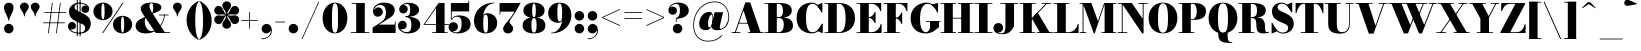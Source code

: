 SplineFontDB: 3.0
FontName: Bodoni-11-Fatface
FullName: Bodoni* 11 Fatface
FamilyName: Bodoni* 11 Fatface
Weight: Fatface
Copyright: Copyright (c) 2017, Owen Earl,,, (EwonRael@yahoo.com)
Version: 001.0
ItalicAngle: 0
UnderlinePosition: -100
UnderlineWidth: 50
Ascent: 800
Descent: 200
InvalidEm: 0
LayerCount: 2
Layer: 0 0 "Back" 1
Layer: 1 0 "Fore" 0
PreferredKerning: 4
XUID: [1021 31 -699969567 16487490]
FSType: 0
OS2Version: 0
OS2_WeightWidthSlopeOnly: 0
OS2_UseTypoMetrics: 1
CreationTime: 1460762150
ModificationTime: 1548282447
PfmFamily: 17
TTFWeight: 900
TTFWidth: 5
LineGap: 100
VLineGap: 0
OS2TypoAscent: 800
OS2TypoAOffset: 0
OS2TypoDescent: -200
OS2TypoDOffset: 0
OS2TypoLinegap: 100
OS2WinAscent: 1000
OS2WinAOffset: 0
OS2WinDescent: 400
OS2WinDOffset: 0
HheadAscent: 1000
HheadAOffset: 0
HheadDescent: -200
HheadDOffset: 0
OS2CapHeight: 700
OS2XHeight: 460
OS2FamilyClass: 768
OS2Vendor: 'PfEd'
OS2UnicodeRanges: 00000001.00000000.00000000.00000000
Lookup: 1 0 0 "'ss02' Style Set 2 lookup 4" { "'ss02' Style Set 2 lookup 4-1"  } ['ss02' ('DFLT' <'dflt' > 'grek' <'dflt' > 'latn' <'dflt' > ) ]
Lookup: 1 0 0 "'ss03' Style Set 3 lookup 5" { "'ss03' Style Set 3 lookup 5-1"  } ['ss03' ('DFLT' <'dflt' > 'grek' <'dflt' > 'latn' <'dflt' > ) ]
Lookup: 1 0 0 "'ss01' Style Set 1 lookup 2" { "'ss01' Style Set 1 lookup 2-1"  } ['ss01' ('DFLT' <'dflt' > 'grek' <'dflt' > 'latn' <'dflt' > ) ]
Lookup: 5 0 0 "'calt' Contextual Alternates lookup 3" { "'calt' Contextual Alternates lookup 3-1"  } ['calt' ('DFLT' <'dflt' > 'grek' <'dflt' > 'latn' <'dflt' > ) ]
Lookup: 4 0 1 "'liga' Standard Ligatures lookup 0" { "'liga' Standard Ligatures lookup 0-1"  } ['liga' ('DFLT' <'dflt' > 'grek' <'dflt' > 'latn' <'dflt' > ) ]
Lookup: 258 0 0 "'kern' Horizontal Kerning lookup 0" { "kerning like they all do" [150,0,6] } ['kern' ('DFLT' <'dflt' > 'grek' <'dflt' > 'latn' <'dflt' > ) ]
MarkAttachClasses: 1
DEI: 91125
KernClass2: 30 27 "kerning like they all do"
 68 A backslash Agrave Aacute Acircumflex Atilde Adieresis Aring uni013B
 1 B
 117 C E Egrave Eacute Ecircumflex Edieresis Cacute Ccircumflex Cdotaccent Ccaron Emacron Ebreve Edotaccent Eogonek Ecaron
 88 D O Q Eth Ograve Oacute Ocircumflex Otilde Odieresis Oslash Dcaron Dcroat Omacron Obreve
 30 Y Yacute Ycircumflex Ydieresis
 1 G
 103 H I M N Igrave Iacute Icircumflex Idieresis Ntilde Hcircumflex Itilde Imacron Ibreve Iogonek Idotaccent
 96 J U Ugrave Uacute Ucircumflex Udieresis IJ Jcircumflex Utilde Umacron Ubreve Uring Uogonek J.alt
 11 K X uni0136
 7 R R.alt
 1 S
 21 slash V W Wcircumflex
 26 Z Zacute Zdotaccent Zcaron
 16 T uni0162 Tcaron
 125 a h m n agrave aacute acircumflex atilde adieresis aring amacron abreve aogonek hcircumflex nacute uni0146 ncaron napostrophe
 23 b c e o p thorn eogonek
 41 d l lacute uni013C lslash uniFB02 uniFB04
 9 f uniFB00
 65 g r v w y ydieresis racute uni0157 rcaron wcircumflex ycircumflex
 3 i j
 24 k x uni0137 kgreenlandic
 36 s sacute scircumflex scedilla scaron
 9 t uni0163
 9 u uogonek
 26 z zacute zdotaccent zcaron
 68 quotedbl quotesingle quoteleft quoteright quotedblleft quotedblright
 12 comma period
 15 L Lacute Lslash
 3 P F
 82 slash A Agrave Aacute Acircumflex Atilde Adieresis Aring AE Amacron Abreve Aogonek
 252 B D E F H I K L M N P R Egrave Eacute Ecircumflex Edieresis Igrave Iacute Icircumflex Idieresis Eth Ntilde Thorn Hcircumflex Itilde Imacron Ibreve Iogonek Idotaccent IJ uni0136 Lacute uni013B Lcaron Ldot Lslash Nacute Ncaron Racute uni0156 Rcaron R.alt
 150 C G O Q Ograve Oacute Ocircumflex Otilde Odieresis Oslash Cacute Ccircumflex Cdotaccent Ccaron Gcircumflex Gbreve Gdotaccent uni0122 Omacron Obreve OE
 1 J
 1 S
 15 V W Wcircumflex
 37 U Utilde Umacron Ubreve Uring Uogonek
 1 X
 1 Y
 1 Z
 16 T uni0162 Tcaron
 12 a ae aogonek
 53 b h k l hcircumflex lacute uni013C lcaron ldot lslash
 196 c d e o q ccedilla egrave eacute ecircumflex edieresis ograve oacute ocircumflex otilde odieresis oslash cacute ccircumflex cdotaccent ccaron dcaron dcroat emacron ebreve edotaccent eogonek ecaron
 41 f uniFB00 uniFB01 uniFB02 uniFB03 uniFB04
 31 g gcircumflex gbreve gdotaccent
 93 i j igrave iacute icircumflex idieresis itilde imacron ibreve iogonek dotlessi ij jcircumflex
 51 m n p r nacute uni0146 ncaron racute uni0157 rcaron
 16 t uni0163 tcaron
 37 u utilde umacron ubreve uring uogonek
 29 v w y wcircumflex ycircumflex
 1 x
 26 z zacute zdotaccent zcaron
 68 quotedbl quotesingle quoteleft quoteright quotedblleft quotedblright
 12 comma period
 36 s sacute scircumflex scedilla scaron
 0 {} 0 {} 0 {} 0 {} 0 {} 0 {} 0 {} 0 {} 0 {} 0 {} 0 {} 0 {} 0 {} 0 {} 0 {} 0 {} 0 {} 0 {} 0 {} 0 {} 0 {} 0 {} 0 {} 0 {} 0 {} 0 {} 0 {} 0 {} 10 {} 0 {} -90 {} 0 {} 0 {} -200 {} -90 {} 10 {} -180 {} 5 {} -90 {} -20 {} 0 {} -40 {} 0 {} 0 {} 0 {} 0 {} -40 {} -40 {} -80 {} 0 {} 0 {} -130 {} 0 {} 0 {} 0 {} -70 {} -20 {} 0 {} -10 {} -10 {} -10 {} -20 {} -70 {} -80 {} -10 {} 0 {} 0 {} 0 {} 0 {} 0 {} -10 {} 0 {} 0 {} -20 {} 0 {} 0 {} 0 {} 0 {} -30 {} 0 {} -10 {} 0 {} 0 {} 0 {} -10 {} 0 {} -10 {} 0 {} 0 {} 0 {} 0 {} 0 {} 0 {} 0 {} 0 {} 0 {} 0 {} 0 {} 0 {} 0 {} -30 {} -30 {} -20 {} 0 {} 0 {} 0 {} 0 {} 0 {} 0 {} -120 {} -20 {} 10 {} -50 {} -20 {} -50 {} -30 {} -100 {} -120 {} -10 {} 0 {} -30 {} -20 {} 5 {} 0 {} 0 {} 0 {} 0 {} 0 {} 0 {} 10 {} 0 {} 0 {} 0 {} -50 {} 0 {} 0 {} -150 {} 0 {} -20 {} -70 {} -20 {} 0 {} 0 {} -30 {} 0 {} -10 {} 0 {} -120 {} 0 {} -100 {} -30 {} -120 {} 0 {} -70 {} 0 {} -70 {} -40 {} -70 {} -70 {} 0 {} -130 {} -90 {} 0 {} -85 {} -20 {} 20 {} -35 {} -20 {} -50 {} -40 {} -80 {} -50 {} -30 {} 0 {} -10 {} -20 {} 20 {} -30 {} 0 {} -20 {} 0 {} -10 {} 0 {} -20 {} -30 {} 20 {} -30 {} -30 {} 0 {} 0 {} 0 {} 0 {} -30 {} 0 {} -10 {} 0 {} 0 {} 0 {} 0 {} 0 {} 20 {} -10 {} 0 {} -10 {} 0 {} 0 {} 0 {} 0 {} -10 {} -30 {} -30 {} 0 {} 10 {} 0 {} 0 {} 0 {} 0 {} -120 {} 0 {} -30 {} -50 {} -30 {} 20 {} 10 {} -30 {} 0 {} 0 {} 0 {} -50 {} 0 {} -40 {} -30 {} -60 {} 0 {} -30 {} -30 {} -30 {} -30 {} -30 {} -40 {} 0 {} -70 {} -50 {} 0 {} 10 {} 0 {} -100 {} 0 {} 0 {} -20 {} -20 {} 20 {} -30 {} 0 {} 0 {} -5 {} 0 {} -30 {} 10 {} 0 {} 10 {} 10 {} -40 {} -50 {} -90 {} 20 {} 20 {} -30 {} 0 {} 0 {} 0 {} 10 {} 10 {} -30 {} 0 {} 0 {} -50 {} -60 {} 10 {} -100 {} 10 {} 0 {} -10 {} 5 {} -30 {} 5 {} -10 {} 0 {} 0 {} -40 {} -40 {} -20 {} 10 {} 10 {} -30 {} 0 {} 0 {} 0 {} -70 {} -20 {} 0 {} 0 {} -20 {} -30 {} -30 {} -50 {} -50 {} -30 {} 0 {} -10 {} 0 {} 0 {} 0 {} -20 {} 0 {} -10 {} -20 {} -20 {} -30 {} -30 {} 0 {} -30 {} -20 {} 0 {} 0 {} -200 {} 0 {} -58 {} -111 {} -22 {} 0 {} 0 {} -26 {} 0 {} 0 {} 0 {} -150 {} 0 {} -140 {} -100 {} -160 {} -10 {} -90 {} -70 {} -90 {} -70 {} -70 {} -100 {} 0 {} -190 {} -130 {} 0 {} 0 {} 0 {} -20 {} 20 {} -20 {} 0 {} 0 {} 0 {} 0 {} 10 {} 0 {} 0 {} 0 {} 0 {} 0 {} -20 {} 0 {} 0 {} -20 {} -30 {} -50 {} 0 {} 10 {} -20 {} 0 {} 0 {} 0 {} -90 {} 20 {} -10 {} -30 {} 0 {} 20 {} 10 {} -20 {} 20 {} 0 {} 0 {} -50 {} 0 {} -30 {} 0 {} 0 {} 0 {} 0 {} 0 {} -70 {} 0 {} 0 {} 0 {} 30 {} -90 {} -70 {} 0 {} 0 {} 0 {} -40 {} 20 {} 0 {} -170 {} -50 {} 0 {} -170 {} 0 {} -90 {} 0 {} 0 {} -10 {} 0 {} -10 {} 0 {} 0 {} -10 {} -40 {} -30 {} 0 {} 10 {} -30 {} 0 {} 0 {} 0 {} -50 {} -30 {} 0 {} 0 {} 0 {} -150 {} -30 {} -30 {} -170 {} -20 {} -100 {} 0 {} -10 {} 0 {} 0 {} 0 {} 0 {} 0 {} 5 {} -10 {} -10 {} -10 {} 0 {} -70 {} 0 {} 0 {} 0 {} 0 {} 0 {} -20 {} 0 {} 0 {} -30 {} -40 {} 0 {} -50 {} 0 {} -30 {} -10 {} 0 {} -15 {} 0 {} -20 {} 0 {} 0 {} -20 {} -20 {} -30 {} 0 {} 0 {} -30 {} 0 {} 0 {} 0 {} 0 {} 70 {} 30 {} 30 {} 60 {} 90 {} 80 {} 60 {} 70 {} 80 {} 90 {} -30 {} 70 {} -30 {} 0 {} -40 {} 0 {} 0 {} 0 {} 0 {} 20 {} 0 {} 0 {} 70 {} 0 {} 0 {} 0 {} -70 {} -50 {} 0 {} -90 {} -30 {} -100 {} -40 {} -50 {} -170 {} -40 {} -150 {} -15 {} -30 {} 0 {} 10 {} -10 {} 0 {} 10 {} 20 {} 0 {} 20 {} 0 {} 0 {} 0 {} -70 {} 0 {} 0 {} 0 {} 0 {} -30 {} 0 {} 0 {} -30 {} -30 {} 0 {} -40 {} 0 {} -30 {} -10 {} 0 {} -10 {} 0 {} -20 {} 0 {} 0 {} -10 {} -15 {} 0 {} 0 {} 0 {} -40 {} 0 {} 0 {} 0 {} 20 {} 20 {} 0 {} 20 {} 0 {} -130 {} -50 {} 20 {} -150 {} 30 {} -100 {} -20 {} 20 {} -10 {} 20 {} -10 {} 0 {} 0 {} -10 {} -20 {} 0 {} 0 {} 20 {} -30 {} 0 {} 0 {} 0 {} -30 {} -30 {} -30 {} 0 {} 0 {} -150 {} -40 {} -30 {} -170 {} 0 {} -100 {} -10 {} -20 {} 0 {} 0 {} -10 {} 0 {} -20 {} -20 {} -20 {} -10 {} -20 {} -10 {} -40 {} -20 {} 0 {} 0 {} -30 {} 0 {} 0 {} 30 {} 0 {} -100 {} -30 {} 0 {} -130 {} 0 {} -40 {} 10 {} 0 {} 0 {} 0 {} 0 {} 0 {} 0 {} 0 {} -10 {} 0 {} 0 {} 0 {} -20 {} 0 {} 0 {} 0 {} 0 {} 0 {} -30 {} 0 {} 0 {} -130 {} -60 {} 0 {} -160 {} 20 {} -70 {} -20 {} 0 {} -10 {} 0 {} 0 {} 0 {} 0 {} -30 {} -30 {} -30 {} 0 {} 0 {} -30 {} 0 {} 0 {} 0 {} 0 {} 0 {} 0 {} 0 {} 0 {} -120 {} -30 {} 0 {} -150 {} 0 {} -70 {} 10 {} 0 {} 0 {} 0 {} 0 {} 0 {} 0 {} 0 {} 0 {} 10 {} 0 {} 0 {} 0 {} 0 {} 0 {} 0 {} -170 {} 0 {} -30 {} -50 {} -20 {} 0 {} 0 {} -20 {} 0 {} 0 {} 0 {} -70 {} 0 {} -50 {} 0 {} -50 {} 0 {} 0 {} 0 {} 0 {} 0 {} 0 {} -30 {} 0 {} -30 {} -40 {} 0 {} 0 {} 0 {} -30 {} 30 {} 0 {} -170 {} -30 {} 0 {} -170 {} 0 {} -100 {} 0 {} 0 {} 0 {} 0 {} 0 {} 0 {} 0 {} -50 {} -30 {} -100 {} 0 {} 0 {} -30 {} 0 {} 0 {} 0 {} 0 {} 0 {} -10 {} 10 {} 0 {} -130 {} -40 {} 10 {} -100 {} 20 {} -60 {} 0 {} 0 {} 0 {} 0 {} 0 {} 0 {} 0 {} -10 {} -20 {} -50 {} 20 {} 20 {} -130 {} 0 {} 0 {} 0 {} -150 {} -30 {} 0 {} -70 {} 0 {} -30 {} -30 {} -60 {} -40 {} 0 {} 30 {} -60 {} -30 {} -40 {} 0 {} -40 {} 0 {} 0 {} 0 {} 0 {} 0 {} 0 {} -20 {} 0 {} 0 {} -40 {}
ContextSub2: class "'calt' Contextual Alternates lookup 3-1" 4 4 4 3
  Class: 1 R
  Class: 5 R.alt
  Class: 39 A B D E F H I K M N P b f h i k l m n r
  BClass: 1 R
  BClass: 5 R.alt
  BClass: 39 A B D E F H I K M N P b f h i k l m n r
  FClass: 1 R
  FClass: 5 R.alt
  FClass: 39 A B D E F H I K M N P b f h i k l m n r
 2 0 0
  ClsList: 1 3
  BClsList:
  FClsList:
 1
  SeqLookup: 0 "'ss01' Style Set 1 lookup 2"
 2 0 0
  ClsList: 1 1
  BClsList:
  FClsList:
 1
  SeqLookup: 0 "'ss01' Style Set 1 lookup 2"
 2 0 0
  ClsList: 1 2
  BClsList:
  FClsList:
 1
  SeqLookup: 0 "'ss01' Style Set 1 lookup 2"
  ClassNames: "All_Others" "1" "2" "3"
  BClassNames: "All_Others" "1" "2" "3"
  FClassNames: "All_Others" "1" "2" "3"
EndFPST
LangName: 1033 "" "" "Fatface" "" "" "" "" "" "" "" "" "" "" "Copyright (c) 2019, Owen Earl,,, (<URL|email>),+AAoA-with Reserved Font Name Bodoni* 11 Fatface.+AAoACgAA-This Font Software is licensed under the SIL Open Font License, Version 1.1.+AAoA-This license is copied below, and is also available with a FAQ at:+AAoA-http://scripts.sil.org/OFL+AAoACgAK------------------------------------------------------------+AAoA-SIL OPEN FONT LICENSE Version 1.1 - 26 February 2007+AAoA------------------------------------------------------------+AAoACgAA-PREAMBLE+AAoA-The goals of the Open Font License (OFL) are to stimulate worldwide+AAoA-development of collaborative font projects, to support the font creation+AAoA-efforts of academic and linguistic communities, and to provide a free and+AAoA-open framework in which fonts may be shared and improved in partnership+AAoA-with others.+AAoACgAA-The OFL allows the licensed fonts to be used, studied, modified and+AAoA-redistributed freely as long as they are not sold by themselves. The+AAoA-fonts, including any derivative works, can be bundled, embedded, +AAoA-redistributed and/or sold with any software provided that any reserved+AAoA-names are not used by derivative works. The fonts and derivatives,+AAoA-however, cannot be released under any other type of license. The+AAoA-requirement for fonts to remain under this license does not apply+AAoA-to any document created using the fonts or their derivatives.+AAoACgAA-DEFINITIONS+AAoAIgAA-Font Software+ACIA refers to the set of files released by the Copyright+AAoA-Holder(s) under this license and clearly marked as such. This may+AAoA-include source files, build scripts and documentation.+AAoACgAi-Reserved Font Name+ACIA refers to any names specified as such after the+AAoA-copyright statement(s).+AAoACgAi-Original Version+ACIA refers to the collection of Font Software components as+AAoA-distributed by the Copyright Holder(s).+AAoACgAi-Modified Version+ACIA refers to any derivative made by adding to, deleting,+AAoA-or substituting -- in part or in whole -- any of the components of the+AAoA-Original Version, by changing formats or by porting the Font Software to a+AAoA-new environment.+AAoACgAi-Author+ACIA refers to any designer, engineer, programmer, technical+AAoA-writer or other person who contributed to the Font Software.+AAoACgAA-PERMISSION & CONDITIONS+AAoA-Permission is hereby granted, free of charge, to any person obtaining+AAoA-a copy of the Font Software, to use, study, copy, merge, embed, modify,+AAoA-redistribute, and sell modified and unmodified copies of the Font+AAoA-Software, subject to the following conditions:+AAoACgAA-1) Neither the Font Software nor any of its individual components,+AAoA-in Original or Modified Versions, may be sold by itself.+AAoACgAA-2) Original or Modified Versions of the Font Software may be bundled,+AAoA-redistributed and/or sold with any software, provided that each copy+AAoA-contains the above copyright notice and this license. These can be+AAoA-included either as stand-alone text files, human-readable headers or+AAoA-in the appropriate machine-readable metadata fields within text or+AAoA-binary files as long as those fields can be easily viewed by the user.+AAoACgAA-3) No Modified Version of the Font Software may use the Reserved Font+AAoA-Name(s) unless explicit written permission is granted by the corresponding+AAoA-Copyright Holder. This restriction only applies to the primary font name as+AAoA-presented to the users.+AAoACgAA-4) The name(s) of the Copyright Holder(s) or the Author(s) of the Font+AAoA-Software shall not be used to promote, endorse or advertise any+AAoA-Modified Version, except to acknowledge the contribution(s) of the+AAoA-Copyright Holder(s) and the Author(s) or with their explicit written+AAoA-permission.+AAoACgAA-5) The Font Software, modified or unmodified, in part or in whole,+AAoA-must be distributed entirely under this license, and must not be+AAoA-distributed under any other license. The requirement for fonts to+AAoA-remain under this license does not apply to any document created+AAoA-using the Font Software.+AAoACgAA-TERMINATION+AAoA-This license becomes null and void if any of the above conditions are+AAoA-not met.+AAoACgAA-DISCLAIMER+AAoA-THE FONT SOFTWARE IS PROVIDED +ACIA-AS IS+ACIA, WITHOUT WARRANTY OF ANY KIND,+AAoA-EXPRESS OR IMPLIED, INCLUDING BUT NOT LIMITED TO ANY WARRANTIES OF+AAoA-MERCHANTABILITY, FITNESS FOR A PARTICULAR PURPOSE AND NONINFRINGEMENT+AAoA-OF COPYRIGHT, PATENT, TRADEMARK, OR OTHER RIGHT. IN NO EVENT SHALL THE+AAoA-COPYRIGHT HOLDER BE LIABLE FOR ANY CLAIM, DAMAGES OR OTHER LIABILITY,+AAoA-INCLUDING ANY GENERAL, SPECIAL, INDIRECT, INCIDENTAL, OR CONSEQUENTIAL+AAoA-DAMAGES, WHETHER IN AN ACTION OF CONTRACT, TORT OR OTHERWISE, ARISING+AAoA-FROM, OUT OF THE USE OR INABILITY TO USE THE FONT SOFTWARE OR FROM+AAoA-OTHER DEALINGS IN THE FONT SOFTWARE." "http://scripts.sil.org/OFL" "" "Bodoni* 11"
Encoding: UnicodeBmp
UnicodeInterp: none
NameList: AGL For New Fonts
DisplaySize: -48
AntiAlias: 1
FitToEm: 0
WinInfo: 8336 16 3
BeginPrivate: 0
EndPrivate
Grid
-1000 -150 m 0
 2000 -150 l 1024
-1000 560 m 0
 2000 560 l 1024
  Named: "Numbers"
-1000 -250 m 0
 2000 -250 l 1024
  Named: "Decenders"
-1000 460 m 0
 2000 460 l 1024
  Named: "LOWER CASE"
-1000 -10 m 0
 2000 -10 l 1024
  Named: "Overflow"
-991 750 m 0
 2009 750 l 1024
  Named: "CAPITAL HIGHT"
EndSplineSet
TeXData: 1 0 0 314572 157286 104857 545260 1048576 104857 783286 444596 497025 792723 393216 433062 380633 303038 157286 324010 404750 52429 2506097 1059062 262144
BeginChars: 65540 346

StartChar: ampersand
Encoding: 38 38 0
GlifName: ampersand
Width: 919
Flags: HMW
LayerCount: 2
Fore
SplineSet
624 460 m 5
 864 460 l 5
 864 440 l 5
 624 440 l 5
 624 460 l 5
776 450 m 5
 746 227 602 -10 299 -10 c 4
 116 -10 40 77 40 180 c 4
 40 335 235 378 356 437 c 4
 442 479 481 476 481 640 c 4
 481 707 471 745 434 745 c 4
 402 745 386 713 386 670 c 4
 386 625 421 554 464 490 c 6
 771 20 l 5
 899 20 l 5
 899 0 l 5
 545 0 l 5
 214 490 l 6
 188 528 168 578 168 613 c 4
 168 703 273 760 439 760 c 4
 596 760 685 717 685 637 c 4
 685 531 521 524 356 435 c 4
 291 400 270 387 270 280 c 4
 270 158 345 48 439 48 c 4
 586 48 736 248 756 450 c 5
 776 450 l 5
EndSplineSet
EndChar

StartChar: period
Encoding: 46 46 1
GlifName: period
Width: 320
Flags: HMW
LayerCount: 2
Fore
SplineSet
40 110 m 0
 40 176 94 230 160 230 c 0
 226 230 280 176 280 110 c 0
 280 44 226 -10 160 -10 c 0
 94 -10 40 44 40 110 c 0
EndSplineSet
EndChar

StartChar: zero
Encoding: 48 48 2
GlifName: zero
Width: 700
Flags: HMW
LayerCount: 2
Fore
SplineSet
350 -10 m 0
 167 -10 40 152 40 375 c 0
 40 598 177 760 350 760 c 0
 523 760 660 598 660 375 c 0
 660 152 533 -10 350 -10 c 0
350 743 m 0
 286 743 275 607 275 375 c 0
 275 143 276 7 350 7 c 0
 424 7 425 143 425 375 c 0
 425 607 424 743 350 743 c 0
EndSplineSet
EndChar

StartChar: one
Encoding: 49 49 3
GlifName: one
Width: 555
VWidth: 1155
Flags: HMW
LayerCount: 2
Fore
SplineSet
50 20 m 1
 505 20 l 5
 505 0 l 5
 50 0 l 1
 50 20 l 1
67 750 m 1
 395 750 l 5
 395 10 l 5
 180 10 l 1
 180 730 l 1
 67 730 l 1
 67 750 l 1
EndSplineSet
EndChar

StartChar: two
Encoding: 50 50 4
GlifName: two
Width: 650
VWidth: 1155
Flags: HMW
LayerCount: 2
Fore
SplineSet
615 0 m 1
 40 0 l 1
 40 135 l 1
 241 265 l 2
 326 320 374 386 374 510 c 0
 374 644 311 704 233 704 c 0
 159 704 79 647 75 560 c 1
 86 603 132 642 179 642 c 0
 248 642 298 591 298 526 c 0
 298 456 230 407 165 407 c 0
 100 407 49 457 49 549 c 0
 49 666 158 760 325 760 c 0
 496 760 594 680 594 570 c 0
 594 440 479 383 385 325 c 6
 199 210 l 1
 595 210 l 1
 595 285 l 1
 615 285 l 1
 615 0 l 1
EndSplineSet
EndChar

StartChar: three
Encoding: 51 51 5
GlifName: three
Width: 621
VWidth: 1155
Flags: HMW
LayerCount: 2
Fore
SplineSet
581 210 m 4
 581 70 442 -10 281 -10 c 4
 109 -10 25 94 25 186 c 4
 25 257 75 306 140 306 c 4
 200 306 244 262 244 196 c 4
 244 134 191 90 132 90 c 4
 101 90 84 103 80 104 c 5
 115 56 166 23 241 23 c 4
 340 23 360 86 360 210 c 4
 360 314 332 396 213 396 c 5
 213 410 l 5
 474 410 581 330 581 210 c 4
213 401 m 5
 213 415 l 5
 322 415 330 517 330 591 c 4
 330 675 305 728 246 728 c 4
 204 728 175 712 150 697 c 5
 155 698 161 699 172 699 c 4
 221 699 269 659 269 599 c 4
 269 534 217 488 162 488 c 4
 102 488 55 524 55 590 c 4
 55 692 179 759 281 759 c 4
 432 759 551 691 551 581 c 4
 551 481 464 401 213 401 c 5
EndSplineSet
EndChar

StartChar: four
Encoding: 52 52 6
GlifName: four
Width: 685
VWidth: 1155
Flags: HMW
LayerCount: 2
Fore
SplineSet
640 20 m 1
 640 0 l 1
 255 0 l 1
 255 20 l 1
 350 20 l 1
 350 622 l 5
 73 225 l 1
 675 225 l 1
 675 205 l 1
 35 205 l 1
 415 750 l 1
 565 750 l 1
 565 20 l 1
 640 20 l 1
EndSplineSet
Substitution2: "'ss03' Style Set 3 lookup 5-1" four.alt
EndChar

StartChar: five
Encoding: 53 53 7
GlifName: five
Width: 570
VWidth: 1155
Flags: HMW
LayerCount: 2
Fore
SplineSet
505 540 m 1
 67 540 l 1
 67 337 l 1
 47 337 l 1
 47 750 l 1
 485 750 l 1
 485 805 l 1
 505 805 l 1
 505 540 l 1
85 44 m 1
 95 31 142 15 176 15 c 0
 265 15 315 81 315 215 c 0
 315 369 279 408 200 408 c 0
 145 408 99 380 74 337 c 1
 57 337 l 1
 83 394 141 440 252 440 c 0
 423 440 540 365 540 215 c 0
 540 75 397 -10 216 -10 c 0
 104 -10 -10 37 -10 149 c 0
 -10 220 42 271 107 271 c 0
 172 271 224 230 224 160 c 0
 224 95 166 40 107 40 c 0
 96 40 91 42 85 44 c 1
EndSplineSet
EndChar

StartChar: six
Encoding: 54 54 8
GlifName: six
Width: 660
VWidth: 1155
Flags: HMW
LayerCount: 2
Fore
SplineSet
400 250 m 4
 400 434 378 461 339 461 c 4
 306 461 280 430 280 280 c 5
 266 280 l 5
 266 407 270 495 381 495 c 4
 502 495 630 420 630 250 c 4
 630 100 515 -10 344 -10 c 4
 173 -10 50 100 50 310 c 4
 50 553 252 760 555 760 c 5
 555 743 l 5
 371 743 275 542 275 370 c 5
 280 280 l 5
 280 96 298 10 347 10 c 4
 396 10 400 86 400 250 c 4
EndSplineSet
EndChar

StartChar: seven
Encoding: 55 55 9
GlifName: seven
Width: 575
VWidth: 1155
Flags: HMW
LayerCount: 2
Fore
SplineSet
128 106 m 4
 128 185 228 272 309 378 c 4
 341 419 360 448 411 535 c 5
 60 535 l 5
 60 460 l 5
 40 460 l 5
 40 750 l 5
 565 750 l 5
 565 750 434 512 347 388 c 4
 294 312 290 306 290 272 c 4
 290 219 378 204 378 108 c 4
 378 41 328 -10 254 -10 c 4
 185 -10 128 27 128 106 c 4
EndSplineSet
EndChar

StartChar: eight
Encoding: 56 56 10
GlifName: eight
Width: 650
VWidth: 1155
Flags: HMW
LayerCount: 2
Fore
SplineSet
280 560 m 0
 280 426 296 395 325 395 c 0
 354 395 370 426 370 560 c 0
 370 684 354 740 325 740 c 0
 296 740 280 684 280 560 c 0
60 560 m 0
 60 670 154 760 325 760 c 0
 496 760 590 670 590 560 c 0
 590 450 496 380 325 380 c 0
 154 380 60 450 60 560 c 0
260 190 m 4
 260 76 276 10 325 10 c 0
 374 10 390 76 390 190 c 4
 390 304 374 375 325 375 c 0
 276 375 260 304 260 190 c 4
40 190 m 0
 40 310 134 390 325 390 c 0
 516 390 610 310 610 190 c 0
 610 70 516 -10 325 -10 c 0
 134 -10 40 70 40 190 c 0
EndSplineSet
EndChar

StartChar: nine
Encoding: 57 57 11
GlifName: nine
Width: 660
VWidth: 1155
Flags: HMW
LayerCount: 2
Fore
Refer: 8 54 S -1 1.22465e-16 -1.22465e-16 -1 660 750 2
EndChar

StartChar: A
Encoding: 65 65 12
GlifName: A_
Width: 830
Flags: HMW
LayerCount: 2
Fore
SplineSet
15 20 m 1
 235 20 l 1
 235 0 l 1
 15 0 l 1
 15 20 l 1
425 20 m 1
 815 20 l 1
 815 0 l 1
 425 0 l 1
 425 20 l 1
185 255 m 1
 515 255 l 1
 515 235 l 1
 185 235 l 1
 185 255 l 1
312 563 m 1
 114 0 l 1
 89 0 l 1
 360 765 l 1
 480 765 l 1
 745 0 l 5
 495 0 l 5
 312 563 l 1
EndSplineSet
EndChar

StartChar: B
Encoding: 66 66 13
GlifName: B_
Width: 765
Flags: HMW
LayerCount: 2
Fore
SplineSet
405 380 m 2
 275 380 l 1
 275 395 l 1
 365 395 l 2
 431 395 475 436 475 555 c 0
 475 674 431 730 365 730 c 2
 15 730 l 1
 15 750 l 1
 405 750 l 2
 586 750 695 695 695 565 c 0
 695 445 596 380 405 380 c 2
105 750 m 5
 320 750 l 5
 320 0 l 1
 105 0 l 1
 105 750 l 5
425 0 m 2
 15 0 l 1
 15 20 l 1
 375 20 l 2
 451 20 495 91 495 210 c 0
 495 329 451 375 375 375 c 2
 275 375 l 1
 275 390 l 1
 425 390 l 2
 596 390 725 340 725 190 c 0
 725 50 616 0 425 0 c 2
EndSplineSet
EndChar

StartChar: C
Encoding: 67 67 14
GlifName: C_
Width: 735
Flags: HMW
LayerCount: 2
Fore
SplineSet
670 750 m 5
 685 750 l 5
 685 515 l 5
 550 700 l 5
 670 750 l 5
685 515 m 5
 665 515 l 5
 585 647 534 730 430 730 c 4
 306 730 275 557 275 375 c 4
 275 193 306 20 430 20 c 4
 564 20 595 113 675 235 c 5
 695 235 l 5
 635 92 563 -10 420 -10 c 4
 177 -10 40 152 40 375 c 4
 40 598 177 760 420 760 c 4
 548 760 615 658 685 515 c 5
695 235 m 5
 695 0 l 5
 680 0 l 5
 560 50 l 5
 695 235 l 5
EndSplineSet
EndChar

StartChar: D
Encoding: 68 68 15
GlifName: D_
Width: 815
Flags: HMW
LayerCount: 2
Fore
SplineSet
105 750 m 1
 320 750 l 1
 320 0 l 1
 105 0 l 1
 105 750 l 1
375 0 m 2
 15 0 l 1
 15 20 l 1
 375 20 l 2
 499 20 540 163 540 375 c 0
 540 587 489 730 375 730 c 2
 15 730 l 1
 15 750 l 1
 375 750 l 2
 628 750 775 608 775 375 c 4
 775 142 618 0 375 0 c 2
EndSplineSet
EndChar

StartChar: E
Encoding: 69 69 16
GlifName: E_
Width: 670
Flags: HMW
LayerCount: 2
Fore
SplineSet
620 225 m 5
 640 225 l 5
 640 0 l 5
 15 0 l 5
 15 20 l 5
 370 20 l 6
 507 20 590 98 620 225 c 5
105 750 m 5
 320 750 l 5
 320 0 l 5
 105 0 l 5
 105 750 l 5
15 750 m 5
 630 750 l 5
 630 545 l 5
 610 545 l 5
 580 652 497 730 380 730 c 6
 15 730 l 5
 15 750 l 5
470 248 m 5
 440 315 387 378 330 378 c 6
 270 378 l 5
 270 398 l 5
 330 398 l 6
 387 398 440 456 470 523 c 5
 490 523 l 5
 490 248 l 5
 470 248 l 5
EndSplineSet
EndChar

StartChar: F
Encoding: 70 70 17
GlifName: F_
Width: 640
Flags: HMW
LayerCount: 2
Fore
SplineSet
15 750 m 1
 610 750 l 1
 610 545 l 1
 590 545 l 1
 560 652 497 730 390 730 c 2
 15 730 l 1
 15 750 l 1
15 20 m 1
 420 20 l 1
 420 0 l 1
 15 0 l 1
 15 20 l 1
105 750 m 1
 320 750 l 1
 320 0 l 1
 105 0 l 1
 105 750 l 1
460 228 m 5
 430 295 392 363 325 363 c 2
 260 363 l 1
 260 383 l 1
 325 383 l 2
 392 383 430 446 460 513 c 1
 480 513 l 1
 480 228 l 5
 460 228 l 5
EndSplineSet
EndChar

StartChar: G
Encoding: 71 71 18
GlifName: G_
Width: 800
Flags: HMW
LayerCount: 2
Fore
SplineSet
725 515 m 5
 705 587 618 670 570 710 c 5
 710 750 l 5
 725 750 l 5
 725 515 l 5
420 295 m 5
 790 295 l 5
 790 275 l 5
 420 275 l 5
 420 295 l 5
525 280 m 5
 750 280 l 5
 750 145 l 5
 650 72 588 -10 425 -10 c 4
 187 -10 40 132 40 375 c 4
 40 618 237 760 440 760 c 4
 568 760 725 638 725 515 c 5
 705 515 l 5
 665 607 584 730 460 730 c 4
 336 730 275 557 275 375 c 4
 275 193 306 20 425 20 c 4
 469 20 505 63 525 125 c 5
 525 280 l 5
EndSplineSet
EndChar

StartChar: H
Encoding: 72 72 19
GlifName: H_
Width: 850
Flags: HMW
LayerCount: 2
Fore
SplineSet
300 380 m 1
 550 380 l 1
 550 360 l 1
 300 360 l 1
 300 380 l 1
450 20 m 5
 835 20 l 1
 835 0 l 1
 450 0 l 5
 450 20 l 5
15 20 m 1
 400 20 l 1
 400 0 l 1
 15 0 l 1
 15 20 l 1
450 750 m 5
 835 750 l 1
 835 730 l 1
 450 730 l 5
 450 750 l 5
15 750 m 1
 400 750 l 1
 400 730 l 1
 15 730 l 1
 15 750 l 1
530 750 m 1
 745 750 l 1
 745 0 l 1
 530 0 l 1
 530 750 l 1
105 750 m 1
 320 750 l 1
 320 0 l 1
 105 0 l 1
 105 750 l 1
EndSplineSet
EndChar

StartChar: I
Encoding: 73 73 20
GlifName: I_
Width: 475
Flags: HMW
LayerCount: 2
Fore
SplineSet
15 20 m 1
 460 20 l 5
 460 0 l 5
 15 0 l 1
 15 20 l 1
15 750 m 1
 460 750 l 5
 460 730 l 5
 15 730 l 1
 15 750 l 1
125 750 m 1
 340 750 l 5
 340 0 l 5
 125 0 l 1
 125 750 l 1
EndSplineSet
EndChar

StartChar: J
Encoding: 74 74 21
GlifName: J_
Width: 641
Flags: HMW
LayerCount: 2
Fore
SplineSet
181 750 m 5
 626 750 l 5
 626 730 l 5
 181 730 l 5
 181 750 l 5
311 750 m 5
 526 750 l 5
 526 170 l 5
 466 50 397 -30 226 -30 c 4
 99 -30 10 25 10 125 c 4
 10 197 67 250 137 250 c 4
 202 250 253 202 253 131 c 4
 253 71 205 12 142 12 c 4
 132 12 120 12 105 17 c 5
 134 -2 180 -8 216 -8 c 4
 287 -8 311 50 311 190 c 6
 311 750 l 5
EndSplineSet
Substitution2: "'ss02' Style Set 2 lookup 4-1" J.alt
EndChar

StartChar: K
Encoding: 75 75 22
GlifName: K_
Width: 855
Flags: HMW
LayerCount: 2
Fore
SplineSet
15 20 m 1
 400 20 l 1
 400 0 l 1
 15 0 l 1
 15 20 l 1
15 750 m 1
 420 750 l 1
 420 730 l 1
 15 730 l 1
 15 750 l 1
105 750 m 1
 320 750 l 1
 320 0 l 1
 105 0 l 1
 105 750 l 1
203 217 m 1
 172 217 l 1
 686 748 l 1
 717 748 l 1
 203 217 l 1
440 20 m 1
 850 20 l 1
 850 0 l 1
 440 0 l 1
 440 20 l 1
805 730 m 1
 565 730 l 1
 565 750 l 1
 805 750 l 1
 805 730 l 1
772 0 m 1
 532 0 l 1
 324 360 l 1
 468 513 l 5
 772 0 l 1
EndSplineSet
EndChar

StartChar: L
Encoding: 76 76 23
GlifName: L_
Width: 660
Flags: HMW
LayerCount: 2
Fore
SplineSet
105 750 m 1
 320 750 l 1
 320 0 l 1
 105 0 l 1
 105 750 l 1
15 750 m 1
 410 750 l 1
 410 730 l 1
 15 730 l 1
 15 750 l 1
640 0 m 1
 15 0 l 1
 15 20 l 1
 370 20 l 6
 507 20 590 98 620 225 c 5
 640 225 l 1
 640 0 l 1
EndSplineSet
EndChar

StartChar: M
Encoding: 77 77 24
GlifName: M_
Width: 940
Flags: HMW
LayerCount: 2
Fore
SplineSet
925 750 m 1
 925 730 l 1
 855 730 l 1
 855 0 l 1
 640 0 l 1
 640 750 l 1
 925 750 l 1
20 20 m 1
 182 20 l 1
 182 0 l 1
 20 0 l 1
 20 20 l 1
560 20 m 1
 925 20 l 1
 925 0 l 1
 560 0 l 1
 560 20 l 1
475 299 m 1
 628 750 l 1
 650 750 l 1
 393 -10 l 1
 371 -10 l 1
 93 750 l 1
 309 750 l 1
 475 299 l 1
90 730 m 1
 15 730 l 1
 15 750 l 1
 112 750 l 1
 112 0 l 1
 90 0 l 1
 90 730 l 1
EndSplineSet
EndChar

StartChar: N
Encoding: 78 78 25
GlifName: N_
Width: 785
Flags: HMW
LayerCount: 2
Fore
SplineSet
643 750 m 1
 665 750 l 1
 665 -10 l 1
 630 -10 l 1
 115 750 l 5
 370 750 l 1
 643 357 l 1
 643 750 l 1
533 750 m 1
 770 750 l 1
 770 730 l 1
 533 730 l 1
 533 750 l 1
15 20 m 1
 257 20 l 1
 257 0 l 1
 15 0 l 1
 15 20 l 1
120 730 m 1
 15 730 l 1
 15 750 l 1
 142 750 l 1
 142 0 l 1
 120 0 l 1
 120 730 l 1
EndSplineSet
EndChar

StartChar: O
Encoding: 79 79 26
GlifName: O_
Width: 800
Flags: HMW
LayerCount: 2
Fore
SplineSet
400 -10 m 4
 177 -10 40 152 40 375 c 4
 40 598 187 760 400 760 c 4
 613 760 760 598 760 375 c 4
 760 152 623 -10 400 -10 c 4
400 743 m 4
 306 743 275 607 275 375 c 4
 275 143 296 7 400 7 c 4
 504 7 525 143 525 375 c 4
 525 607 494 743 400 743 c 4
EndSplineSet
EndChar

StartChar: P
Encoding: 80 80 27
GlifName: P_
Width: 735
Flags: HMW
LayerCount: 2
Fore
SplineSet
105 750 m 5
 320 750 l 5
 320 0 l 5
 105 0 l 5
 105 750 l 5
15 20 m 5
 410 20 l 5
 410 0 l 5
 15 0 l 5
 15 20 l 5
410 330 m 6
 250 330 l 5
 250 350 l 5
 370 350 l 6
 446 350 470 451 470 540 c 4
 470 629 446 730 370 730 c 6
 15 730 l 5
 15 750 l 5
 410 750 l 6
 611 750 700 670 700 540 c 4
 700 410 611 330 410 330 c 6
EndSplineSet
EndChar

StartChar: Q
Encoding: 81 81 28
GlifName: Q_
Width: 800
Flags: HMW
LayerCount: 2
Fore
SplineSet
400 -10 m 0
 177 -10 40 152 40 375 c 0
 40 598 187 760 400 760 c 0
 613 760 760 598 760 375 c 0
 760 152 623 -10 400 -10 c 0
400 743 m 0
 306 743 275 607 275 375 c 0
 275 143 296 7 400 7 c 0
 504 7 525 143 525 375 c 0
 525 607 494 743 400 743 c 0
630 -230 m 1
 630 -250 l 1
 347 -250 280 -213 280 10 c 1
 358 0 437 0 515 10 c 1
 515 -172 516 -230 630 -230 c 1
EndSplineSet
EndChar

StartChar: R
Encoding: 82 82 29
GlifName: R_
Width: 790
Flags: HMW
LayerCount: 2
Fore
SplineSet
385 382 m 6
 195 382 l 5
 195 395 l 5
 335 395 l 6
 431 395 475 436 475 565 c 4
 475 694 431 730 335 730 c 6
 15 730 l 5
 15 750 l 5
 385 750 l 6
 566 750 695 695 695 565 c 4
 695 435 576 382 385 382 c 6
15 20 m 5
 410 20 l 5
 410 0 l 5
 15 0 l 5
 15 20 l 5
105 750 m 5
 320 750 l 5
 320 0 l 5
 105 0 l 5
 105 750 l 5
780 15 m 5
 764 6 706 -10 630 -10 c 4
 317 -10 586 375 340 375 c 6
 195 375 l 5
 195 385 l 5
 480 385 l 6
 793 385 602 24 725 24 c 4
 746 24 760 28 774 34 c 5
 780 15 l 5
EndSplineSet
Substitution2: "'ss01' Style Set 1 lookup 2-1" R.alt
EndChar

StartChar: S
Encoding: 83 83 30
GlifName: S_
Width: 635
Flags: HMW
LayerCount: 2
Fore
SplineSet
555 515 m 5
 535 515 l 5
 475 634 401 734 297 734 c 4
 231 734 190 704 190 645 c 4
 190 490 595 530 595 230 c 4
 595 80 466 -15 325 -15 c 4
 169 -15 94 135 40 255 c 5
 60 255 l 5
 110 156 186 10 315 10 c 4
 401 10 455 56 455 125 c 4
 455 300 50 225 50 545 c 4
 50 685 166 760 287 760 c 4
 415 760 495 656 555 515 c 5
540 760 m 5
 555 760 l 5
 555 515 l 5
 425 710 l 5
 540 760 l 5
55 -10 m 5
 40 -10 l 5
 40 255 l 5
 177 44 l 5
 55 -10 l 5
EndSplineSet
EndChar

StartChar: T
Encoding: 84 84 31
GlifName: T_
Width: 725
Flags: HMW
LayerCount: 2
Fore
SplineSet
145 20 m 1
 580 20 l 1
 580 0 l 1
 145 0 l 1
 145 20 l 1
255 740 m 1
 470 740 l 1
 470 0 l 1
 255 0 l 1
 255 740 l 1
500 730 m 2
 225 730 l 2
 128 730 65 622 35 495 c 1
 15 495 l 1
 15 750 l 1
 710 750 l 1
 710 495 l 1
 690 495 l 1
 660 622 597 730 500 730 c 2
EndSplineSet
EndChar

StartChar: U
Encoding: 85 85 32
GlifName: U_
Width: 750
Flags: HMW
LayerCount: 2
Fore
SplineSet
540 750 m 1
 735 750 l 1
 735 730 l 1
 540 730 l 1
 540 750 l 1
15 750 m 1
 420 750 l 1
 420 730 l 1
 15 730 l 1
 15 750 l 1
625 750 m 1
 645 750 l 1
 645 230 l 2
 645 65 563 -15 395 -15 c 4
 192 -15 105 57 105 230 c 2
 105 750 l 1
 320 750 l 1
 320 240 l 2
 320 108 341 20 455 20 c 0
 539 20 625 78 625 230 c 2
 625 750 l 1
EndSplineSet
EndChar

StartChar: V
Encoding: 86 86 33
GlifName: V_
Width: 820
Flags: HMW
LayerCount: 2
Fore
SplineSet
810 730 m 1
 590 730 l 1
 590 750 l 1
 810 750 l 1
 810 730 l 1
440 730 m 1
 10 730 l 1
 10 750 l 1
 440 750 l 1
 440 730 l 1
513 186 m 1
 711 750 l 1
 736 750 l 1
 465 -15 l 5
 345 -15 l 1
 80 750 l 1
 330 750 l 1
 513 186 l 1
EndSplineSet
EndChar

StartChar: W
Encoding: 87 87 34
GlifName: W_
Width: 1230
Flags: HMW
LayerCount: 2
Fore
SplineSet
687 475 m 1
 500 -10 l 1
 395 -10 l 1
 79 750 l 1
 331 750 l 1
 556 203 l 1
 669 494 l 1
 687 475 l 1
784 456 m 5
 766 474 l 5
 879 750 l 1
 903 750 l 1
 784 456 l 5
1220 730 m 1
 1020 730 l 1
 1020 750 l 1
 1220 750 l 1
 1220 730 l 1
681 750 m 1
 906 203 l 1
 1120 750 l 1
 1144 750 l 1
 851 -10 l 1
 776 -10 l 1
 459 750 l 1
 681 750 l 1
980 730 m 1
 10 730 l 1
 10 750 l 1
 980 750 l 1
 980 730 l 1
EndSplineSet
EndChar

StartChar: X
Encoding: 88 88 35
GlifName: X_
Width: 850
Flags: HMW
LayerCount: 2
Fore
SplineSet
449 377 m 5
 419 377 l 5
 676 748 l 1
 701 748 l 1
 449 377 l 5
124 0 m 1
 96 0 l 1
 393 417 l 5
 420 417 l 5
 124 0 l 1
440 20 m 1
 840 20 l 1
 840 0 l 1
 440 0 l 1
 440 20 l 1
10 20 m 1
 250 20 l 1
 250 0 l 1
 10 0 l 1
 10 20 l 1
445 730 m 1
 45 730 l 1
 45 750 l 1
 445 750 l 1
 445 730 l 1
785 730 m 1
 565 730 l 1
 565 750 l 1
 785 750 l 1
 785 730 l 1
776 0 m 1
 536 0 l 1
 105 750 l 1
 341 750 l 1
 776 0 l 1
EndSplineSet
EndChar

StartChar: Y
Encoding: 89 89 36
GlifName: Y_
Width: 765
Flags: HMW
LayerCount: 2
Fore
SplineSet
755 730 m 1
 545 730 l 1
 545 750 l 1
 755 750 l 1
 755 730 l 1
420 730 m 1
 10 730 l 1
 10 750 l 1
 420 750 l 1
 420 730 l 1
195 20 m 1
 600 20 l 1
 600 0 l 1
 195 0 l 1
 195 20 l 1
494 422 m 5
 666 748 l 1
 691 748 l 1
 500 383 l 1
 500 0 l 1
 285 0 l 1
 285 360 l 1
 70 750 l 1
 320 750 l 1
 494 422 l 5
EndSplineSet
EndChar

StartChar: Z
Encoding: 90 90 37
GlifName: Z_
Width: 675
Flags: HMW
LayerCount: 2
Fore
SplineSet
30 750 m 1
 630 750 l 1
 630 730 l 1
 255 20 l 5
 400 20 l 2
 537 20 580 93 620 220 c 1
 640 220 l 1
 640 0 l 1
 10 0 l 1
 10 20 l 1
 385 730 l 1
 270 730 l 2
 133 730 90 657 50 550 c 1
 30 550 l 1
 30 750 l 1
EndSplineSet
EndChar

StartChar: a
Encoding: 97 97 38
GlifName: a
Width: 641
VWidth: 1155
Flags: HMW
LayerCount: 2
Fore
SplineSet
636 63 m 5
 613 13 551 -10 478 -10 c 4
 401 -10 336 14 336 83 c 6
 336 305 l 6
 336 392 305 446 235 446 c 4
 211 446 200 444 187 437 c 5
 225 437 281 420 281 358 c 4
 281 308 227 271 172 271 c 4
 112 271 70 310 70 356 c 4
 70 423 157 468 268 468 c 4
 448 468 526 406 526 305 c 6
 526 67 l 6
 526 47 539 32 563 32 c 4
 581 32 602 37 621 71 c 5
 636 63 l 5
254 261 m 6
 388 261 l 5
 388 241 l 5
 324 241 l 6
 278 241 237 195 237 133 c 4
 237 96 246 66 271 66 c 4
 288 66 336 80 336 181 c 5
 351 181 l 5
 351 57 281 -10 170 -10 c 4
 91 -10 35 39 35 113 c 4
 35 197 112 261 254 261 c 6
EndSplineSet
EndChar

StartChar: b
Encoding: 98 98 39
GlifName: b
Width: 673
VWidth: 1155
Flags: HMW
LayerCount: 2
Fore
SplineSet
260 230 m 4
 260 382 320 469 431 469 c 4
 540 469 643 380 643 230 c 4
 643 80 540 -10 431 -10 c 4
 320 -10 260 78 260 230 c 4
275 230 m 4
 275 106 335 25 376 25 c 4
 410 25 428 76 428 230 c 4
 428 384 410 434 376 434 c 4
 335 434 275 354 275 230 c 4
85 730 m 1
 15 730 l 1
 15 750 l 1
 275 750 l 5
 275 0 l 5
 15 0 l 1
 15 20 l 1
 85 20 l 1
 85 730 l 1
EndSplineSet
EndChar

StartChar: c
Encoding: 99 99 40
GlifName: c
Width: 550
VWidth: 1155
Flags: HMW
LayerCount: 2
Fore
SplineSet
412 424 m 1
 397 432 363 446 329 446 c 0
 260 446 255 324 255 230 c 0
 255 116 278 25 347 25 c 0
 412 25 461 70 486 143 c 1
 508 143 l 1
 482 56 419 -10 298 -10 c 0
 137 -10 30 60 30 230 c 0
 30 380 123 470 304 470 c 0
 416 470 515 408 515 326 c 0
 515 265 473 229 413 229 c 0
 358 229 306 255 306 330 c 4
 306 395 354 425 393 425 c 0
 406 425 412 424 412 424 c 1
EndSplineSet
EndChar

StartChar: d
Encoding: 100 100 41
GlifName: d
Width: 673
VWidth: 1155
Flags: HMW
LayerCount: 2
Fore
SplineSet
413 230 m 0
 413 78 353 -10 242 -10 c 0
 133 -10 30 80 30 230 c 0
 30 380 133 469 242 469 c 0
 353 469 413 382 413 230 c 0
398 230 m 0
 398 374 329 434 297 434 c 0
 263 434 245 394 245 230 c 0
 245 66 273 35 307 35 c 0
 339 35 398 86 398 230 c 0
658 20 m 5
 658 0 l 5
 398 0 l 1
 398 730 l 1
 328 730 l 1
 328 750 l 1
 588 750 l 5
 588 20 l 5
 658 20 l 5
EndSplineSet
EndChar

StartChar: e
Encoding: 101 101 42
GlifName: e
Width: 548
VWidth: 1155
Flags: HMW
LayerCount: 2
Fore
SplineSet
97 251 m 5
 97 271 l 5
 326 271 l 5
 325 359 324 450 285 450 c 4
 246 450 235 364 235 250 c 4
 235 106 251 20 330 20 c 4
 408 20 473 70 498 143 c 5
 518 143 l 5
 492 56 419 -10 288 -10 c 4
 137 -10 30 70 30 230 c 4
 30 390 134 470 285 470 c 4
 434 470 517 360 517 251 c 5
 97 251 l 5
EndSplineSet
EndChar

StartChar: f
Encoding: 102 102 43
GlifName: f
Width: 430
VWidth: 1155
Flags: HMW
LayerCount: 2
Fore
SplineSet
10 20 m 1
 400 20 l 1
 400 0 l 1
 10 0 l 1
 10 20 l 1
10 460 m 1
 420 460 l 1
 420 440 l 1
 10 440 l 1
 10 460 l 1
477 713 m 1
 462 723 434 740 397 740 c 0
 317 740 280 667 280 540 c 2
 280 0 l 1
 100 0 l 1
 100 512 l 2
 100 663 227 760 387 760 c 0
 478 760 540 698 540 631 c 0
 540 570 503 529 443 529 c 0
 388 529 337 563 337 623 c 4
 337 680 379 722 430 722 c 0
 454 722 477 713 477 713 c 1
EndSplineSet
EndChar

StartChar: g
Encoding: 103 103 44
GlifName: g
Width: 677
VWidth: 1155
Flags: HMW
LayerCount: 2
Fore
SplineSet
47 74 m 0
 47 168 197 177 292 177 c 1
 290 168 l 1
 247 168 155 155 155 126 c 0
 155 104 207 99 262 99 c 0
 297 99 335 100 363 100 c 0
 438 100 540 54 540 -82 c 0
 540 -203 440 -260 280 -260 c 0
 157 -260 15 -230 15 -135 c 0
 15 -44 135 -32 180 -32 c 2
 190 -32 l 1
 165 -45 160 -90 160 -102 c 0
 160 -190 220 -235 296 -235 c 0
 365 -235 462 -229 462 -147 c 0
 462 -93 425 -59 360 -59 c 0
 329 -59 268 -59 246 -59 c 0
 156 -59 47 -18 47 74 c 0
235 315 m 0
 235 221 240 180 269 180 c 0
 288 180 303 221 303 315 c 0
 303 409 288 450 269 450 c 0
 250 450 235 409 235 315 c 0
40 315 m 0
 40 425 158 470 269 470 c 0
 380 470 498 425 498 315 c 0
 498 205 380 160 269 160 c 0
 158 160 40 205 40 315 c 0
612 425 m 1
 602 441 575 445 553 445 c 0
 503 445 450 422 430 335 c 1
 413 347 l 1
 433 438 493 465 553 465 c 0
 634 465 667 407 667 369 c 0
 667 304 626 284 591 284 c 0
 556 284 516 306 516 359 c 0
 516 397 541 431 584 431 c 4
 600 431 608 427 612 425 c 1
EndSplineSet
EndChar

StartChar: h
Encoding: 104 104 45
GlifName: h
Width: 665
VWidth: 1155
Flags: HMW
LayerCount: 2
Fore
SplineSet
390 308 m 6
 390 392 382 404 354 404 c 4
 323 404 275 326 275 223 c 5
 260 223 l 5
 260 325 295 470 438 470 c 4
 545 470 580 406 580 319 c 6
 580 0 l 5
 390 0 l 5
 390 308 l 6
350 20 m 5
 650 20 l 5
 650 0 l 5
 350 0 l 5
 350 20 l 5
15 20 m 5
 315 20 l 5
 315 0 l 5
 15 0 l 5
 15 20 l 5
85 730 m 5
 15 730 l 5
 15 750 l 5
 275 750 l 5
 275 0 l 5
 85 0 l 5
 85 730 l 5
EndSplineSet
EndChar

StartChar: i
Encoding: 105 105 46
GlifName: i
Width: 356
VWidth: 1155
Flags: HMW
LayerCount: 2
Fore
SplineSet
20 20 m 5
 350 20 l 5
 350 0 l 5
 20 0 l 5
 20 20 l 5
65 650 m 4
 65 713 112 760 175 760 c 4
 238 760 285 713 285 650 c 4
 285 587 238 540 175 540 c 4
 112 540 65 587 65 650 c 4
90 440 m 5
 20 440 l 5
 20 460 l 5
 280 460 l 5
 280 0 l 5
 90 0 l 5
 90 440 l 5
EndSplineSet
EndChar

StartChar: j
Encoding: 106 106 47
GlifName: j
Width: 367
VWidth: 1155
Flags: HMW
LayerCount: 2
Fore
SplineSet
82 650 m 4
 82 713 129 760 192 760 c 4
 255 760 302 713 302 650 c 4
 302 587 255 540 192 540 c 4
 129 540 82 587 82 650 c 4
295 460 m 5
 295 -12 l 6
 295 -143 168 -260 18 -260 c 4
 -83 -260 -165 -211 -165 -136 c 4
 -165 -76 -115 -29 -58 -29 c 4
 -3 -29 48 -63 48 -123 c 4
 48 -178 4 -219 -65 -219 c 4
 -68 -219 -72 -219 -72 -219 c 5
 -61 -224 -41 -236 3 -236 c 4
 123 -236 105 -107 105 20 c 6
 105 440 l 5
 15 440 l 5
 15 460 l 5
 295 460 l 5
EndSplineSet
EndChar

StartChar: k
Encoding: 107 107 48
GlifName: k
Width: 696
VWidth: 1155
Flags: HMW
LayerCount: 2
Fore
SplineSet
653 0 m 1
 420 0 l 1
 247 271 l 1
 539 460 l 1
 572 460 l 1
 412 352 l 1
 653 0 l 1
364 20 m 1
 691 20 l 1
 691 0 l 1
 364 0 l 1
 364 20 l 1
627 440 m 1
 404 440 l 1
 404 460 l 1
 627 460 l 1
 627 440 l 1
15 20 m 1
 335 20 l 1
 335 0 l 1
 15 0 l 1
 15 20 l 1
105 730 m 1
 15 730 l 1
 15 750 l 1
 295 750 l 1
 295 0 l 1
 105 0 l 1
 105 730 l 1
EndSplineSet
EndChar

StartChar: l
Encoding: 108 108 49
GlifName: l
Width: 400
VWidth: 1155
Flags: HMW
LayerCount: 2
Fore
SplineSet
15 20 m 5
 385 20 l 5
 385 0 l 5
 15 0 l 5
 15 20 l 5
105 730 m 5
 15 730 l 5
 15 750 l 5
 295 750 l 5
 295 0 l 5
 105 0 l 5
 105 730 l 5
EndSplineSet
EndChar

StartChar: m
Encoding: 109 109 50
GlifName: m
Width: 930
VWidth: 1155
Flags: HMW
LayerCount: 2
Fore
SplineSet
560 319 m 2
 560 0 l 1
 370 0 l 1
 370 308 l 2
 370 392 369 415 349 415 c 0
 316 415 275 326 275 223 c 1
 260 223 l 1
 260 325 285 470 428 470 c 0
 525 470 560 406 560 319 c 2
15 20 m 1
 310 20 l 1
 310 0 l 1
 15 0 l 1
 15 20 l 1
335 20 m 1
 595 20 l 1
 595 0 l 1
 335 0 l 1
 335 20 l 1
620 20 m 1
 915 20 l 1
 915 0 l 1
 620 0 l 1
 620 20 l 1
85 440 m 1
 15 440 l 1
 15 460 l 1
 275 460 l 1
 275 0 l 1
 85 0 l 1
 85 440 l 1
845 319 m 2
 845 0 l 1
 655 0 l 1
 655 308 l 2
 655 392 655 415 634 415 c 0
 601 415 560 326 560 223 c 1
 547 223 l 5
 547 325 564 470 713 470 c 0
 810 470 845 406 845 319 c 2
EndSplineSet
EndChar

StartChar: n
Encoding: 110 110 51
GlifName: n
Width: 665
VWidth: 1155
Flags: HMW
LayerCount: 2
Fore
SplineSet
390 308 m 6
 390 392 382 404 354 404 c 4
 323 404 275 326 275 223 c 5
 260 223 l 5
 260 325 295 470 438 470 c 4
 545 470 580 406 580 319 c 6
 580 0 l 5
 390 0 l 5
 390 308 l 6
350 20 m 5
 650 20 l 5
 650 0 l 5
 350 0 l 5
 350 20 l 5
15 20 m 5
 315 20 l 5
 315 0 l 5
 15 0 l 5
 15 20 l 5
85 440 m 5
 15 440 l 5
 15 460 l 5
 275 460 l 5
 275 0 l 5
 85 0 l 5
 85 440 l 5
EndSplineSet
EndChar

StartChar: o
Encoding: 111 111 52
GlifName: o
Width: 578
VWidth: 1155
Flags: HMW
LayerCount: 2
Fore
SplineSet
225 230 m 0
 225 86 250 10 289 10 c 0
 328 10 353 86 353 230 c 4
 353 374 328 450 289 450 c 0
 250 450 225 374 225 230 c 0
30 230 m 0
 30 360 128 470 289 470 c 0
 450 470 548 360 548 230 c 0
 548 100 450 -10 289 -10 c 0
 128 -10 30 100 30 230 c 0
EndSplineSet
EndChar

StartChar: p
Encoding: 112 112 53
GlifName: p
Width: 673
VWidth: 1155
Flags: HMW
LayerCount: 2
Fore
SplineSet
260 230 m 4
 260 382 320 469 431 469 c 4
 540 469 643 380 643 230 c 4
 643 80 540 -10 431 -10 c 4
 320 -10 260 78 260 230 c 4
275 230 m 4
 275 86 348 25 371 25 c 4
 415 25 428 96 428 230 c 4
 428 364 420 434 376 434 c 4
 345 434 275 374 275 230 c 4
15 -230 m 5
 345 -230 l 5
 345 -250 l 5
 15 -250 l 5
 15 -230 l 5
85 440 m 5
 15 440 l 5
 15 460 l 5
 275 460 l 5
 275 -250 l 5
 85 -250 l 5
 85 440 l 5
EndSplineSet
EndChar

StartChar: q
Encoding: 113 113 54
GlifName: q
Width: 673
VWidth: 1155
Flags: HMW
LayerCount: 2
Fore
SplineSet
413 230 m 0
 413 78 353 -10 242 -10 c 0
 133 -10 30 80 30 230 c 0
 30 380 133 469 242 469 c 0
 353 469 413 382 413 230 c 0
398 230 m 0
 398 374 328 434 297 434 c 4
 263 434 245 364 245 230 c 0
 245 96 263 35 297 35 c 4
 348 35 398 86 398 230 c 0
658 -230 m 1
 658 -250 l 1
 328 -250 l 1
 328 -230 l 1
 658 -230 l 1
658 460 m 1
 658 440 l 1
 588 440 l 1
 588 -250 l 1
 398 -250 l 1
 398 460 l 1
 658 460 l 1
EndSplineSet
EndChar

StartChar: r
Encoding: 114 114 55
GlifName: r
Width: 547
VWidth: 1155
Flags: HMW
LayerCount: 2
Fore
SplineSet
448 439 m 1
 435 445 415 447 400 447 c 0
 305 447 275 321 275 223 c 1
 260 223 l 1
 260 345 279 470 410 470 c 0
 476 470 542 418 542 339 c 0
 542 280 502 228 434 228 c 0
 371 228 325 271 325 333 c 0
 325 392 372 439 448 439 c 1
15 20 m 1
 345 20 l 1
 345 0 l 1
 15 0 l 1
 15 20 l 1
85 440 m 1
 15 440 l 1
 15 460 l 1
 275 460 l 1
 275 0 l 1
 85 0 l 1
 85 440 l 1
EndSplineSet
EndChar

StartChar: s
Encoding: 115 115 56
GlifName: s
Width: 470
VWidth: 1155
Flags: HMW
LayerCount: 2
Fore
SplineSet
389 350 m 1
 325 426 l 1
 397 470 l 1
 412 470 l 1
 412 330 l 1
 392 330 l 1
 389 350 l 1
407 330 m 5
 392 330 l 5
 352 383 299 447 218 447 c 4
 190 447 135 438 135 391 c 4
 135 321 445 350 445 152 c 4
 445 33 341 -10 254 -10 c 4
 150 -10 85 52 40 160 c 5
 55 160 l 5
 105 67 173 12 244 12 c 4
 294 12 352 24 352 65 c 4
 352 132 47 109 47 315 c 4
 47 409 122 469 217 469 c 4
 315 469 367 396 407 330 c 5
50 -10 m 1
 35 -10 l 1
 35 160 l 1
 55 160 l 1
 55 127 l 1
 122 44 l 1
 50 -10 l 1
EndSplineSet
EndChar

StartChar: t
Encoding: 116 116 57
GlifName: t
Width: 405
VWidth: 1155
Flags: HMW
LayerCount: 2
Fore
SplineSet
5 460 m 1
 375 460 l 1
 375 440 l 1
 5 440 l 1
 5 460 l 1
405 102 m 1
 381 38 320 -7 219 -7 c 0
 107 -7 78 36 78 121 c 2
 78 560 l 1
 138 560 218 565 268 590 c 5
 268 113 l 2
 268 63 279 40 306 40 c 0
 334 40 369 65 387 109 c 1
 405 102 l 1
EndSplineSet
EndChar

StartChar: u
Encoding: 117 117 58
GlifName: u
Width: 665
VWidth: 1155
Flags: HMW
LayerCount: 2
Fore
SplineSet
275 460 m 1
 275 152 l 2
 275 68 283 56 311 56 c 0
 342 56 390 134 390 237 c 1
 405 237 l 1
 405 135 370 -10 227 -10 c 0
 120 -10 85 54 85 141 c 2
 85 440 l 1
 15 440 l 1
 15 460 l 1
 275 460 l 1
580 20 m 1
 650 20 l 1
 650 0 l 1
 390 0 l 1
 390 440 l 1
 330 440 l 5
 330 460 l 5
 580 460 l 1
 580 20 l 1
EndSplineSet
EndChar

StartChar: v
Encoding: 118 118 59
GlifName: v
Width: 599
VWidth: 1155
Flags: HMW
LayerCount: 2
Fore
SplineSet
604 440 m 5
 410 440 l 5
 410 460 l 5
 604 460 l 5
 604 440 l 5
336 440 m 5
 -5 440 l 5
 -5 460 l 5
 336 460 l 5
 336 440 l 5
380 137 m 5
 508 460 l 5
 535 460 l 5
 347 -10 l 5
 253 -10 l 5
 60 460 l 5
 270 460 l 5
 380 137 l 5
EndSplineSet
EndChar

StartChar: w
Encoding: 119 119 60
GlifName: w
Width: 885
VWidth: 1155
Flags: HMW
LayerCount: 2
Fore
SplineSet
356 440 m 1
 -5 440 l 1
 -5 460 l 1
 356 460 l 1
 356 440 l 1
890 440 m 1
 676 440 l 1
 676 460 l 1
 890 460 l 1
 890 440 l 1
345 148 m 1
 470 470 l 1
 605 470 l 5
 691 174 l 1
 786 460 l 1
 811 460 l 1
 654 -10 l 1
 559 -10 l 1
 441 330 l 1
 308 -10 l 1
 213 -10 l 1
 60 460 l 1
 264 460 l 1
 345 148 l 1
EndSplineSet
EndChar

StartChar: x
Encoding: 120 120 61
GlifName: x
Width: 594
VWidth: 1155
Flags: HMW
LayerCount: 2
Fore
SplineSet
248 20 m 1
 589 20 l 1
 589 0 l 1
 248 0 l 1
 248 20 l 1
5 20 m 1
 194 20 l 1
 194 0 l 1
 5 0 l 1
 5 20 l 1
341 440 m 1
 5 440 l 1
 5 460 l 1
 341 460 l 1
 341 440 l 1
579 440 m 1
 405 440 l 1
 405 460 l 1
 579 460 l 1
 579 440 l 1
544 0 m 1
 324 0 l 1
 60 460 l 5
 270 460 l 1
 544 0 l 1
83 0 m 1
 55 0 l 1
 491 460 l 1
 519 460 l 1
 83 0 l 1
EndSplineSet
EndChar

StartChar: y
Encoding: 121 121 62
GlifName: y
Width: 638
VWidth: 1155
Flags: HMW
LayerCount: 2
Fore
SplineSet
406 440 m 1
 -15 440 l 1
 -15 460 l 1
 406 460 l 1
 406 440 l 1
653 440 m 1
 458 440 l 1
 458 460 l 1
 653 460 l 1
 653 440 l 1
442 178 m 1
 325 -27 l 1
 59 460 l 1
 289 460 l 1
 442 178 l 1
259 -136 m 1
 572 460 l 1
 599 460 l 1
 265 -178 l 2
 240 -225 204 -251 156 -251 c 4
 101 -251 52 -214 52 -156 c 0
 52 -103 95 -54 157 -54 c 0
 213 -54 249 -99 259 -136 c 1
EndSplineSet
EndChar

StartChar: z
Encoding: 122 122 63
GlifName: z
Width: 510
VWidth: 1155
Flags: HMW
LayerCount: 2
Fore
SplineSet
216 440 m 2
 142 440 88 389 58 288 c 1
 38 288 l 1
 38 460 l 1
 479 460 l 5
 479 440 l 5
 218 20 l 1
 294 20 l 2
 391 20 445 60 475 184 c 1
 495 184 l 1
 495 0 l 1
 10 0 l 1
 10 20 l 1
 270 440 l 1
 216 440 l 2
EndSplineSet
EndChar

StartChar: space
Encoding: 32 32 64
GlifName: space
Width: 250
VWidth: 0
Flags: HMW
LayerCount: 2
EndChar

StartChar: comma
Encoding: 44 44 65
GlifName: comma
Width: 335
Flags: HMW
LayerCount: 2
Fore
SplineSet
40 109 m 4
 40 172 99 228 167 228 c 4
 236 228 297 167 297 64 c 4
 297 -66 188 -156 38 -156 c 1
 38 -136 l 1
 160 -136 269 -81 276 72 c 5
 254 20 200 -10 153 -10 c 4
 90 -10 40 46 40 109 c 4
EndSplineSet
EndChar

StartChar: quotedbl
Encoding: 34 34 66
GlifName: quotedbl
Width: 590
Flags: HMW
LayerCount: 2
Fore
Refer: 70 39 N 1 0 0 1 270 0 2
Refer: 70 39 N 1 0 0 1 0 0 2
EndChar

StartChar: exclam
Encoding: 33 33 67
GlifName: exclam
Width: 440
Flags: HMW
LayerCount: 2
Fore
SplineSet
338 619 m 4
 327 503 229 408 229 308 c 1
 209 308 l 1
 209 408 111 503 100 619 c 4
 99 626 100 632 100 638 c 0
 100 704 142 758 219 758 c 0
 296 758 339 704 339 638 c 0
 339 632 339 626 338 619 c 4
EndSplineSet
Refer: 1 46 N 1 0 0 1 60 0 2
EndChar

StartChar: semicolon
Encoding: 59 59 68
GlifName: semicolon
Width: 339
Flags: HMW
LayerCount: 2
Fore
Refer: 1 46 S 1 0 0 1 2 320 2
Refer: 65 44 N 1 0 0 1 2 0 2
EndChar

StartChar: colon
Encoding: 58 58 69
GlifName: colon
Width: 320
Flags: HMW
LayerCount: 2
Fore
Refer: 1 46 S 1 0 0 1 0 320 2
Refer: 1 46 N 1 0 0 1 0 0 2
EndChar

StartChar: quotesingle
Encoding: 39 39 70
GlifName: quotesingle
Width: 320
Flags: HMW
LayerCount: 2
Fore
SplineSet
269 641 m 24
 258 566 170 528 170 418 c 5
 150 418 l 5
 150 528 62 566 51 641 c 24
 50 648 50 653 50 659 c 0
 50 718 101 760 160 760 c 0
 219 760 270 718 270 659 c 0
 270 653 270 648 269 641 c 24
EndSplineSet
EndChar

StartChar: quoteleft
Encoding: 8216 8216 71
GlifName: quoteleft
Width: 335
Flags: HMW
LayerCount: 2
Fore
Refer: 65 44 S -1 1.22465e-16 -1.22465e-16 -1 335 624 2
EndChar

StartChar: quotedblleft
Encoding: 8220 8220 72
GlifName: quotedblleft
Width: 640
Flags: HMW
LayerCount: 2
Fore
Refer: 65 44 S -1 1.22465e-16 -1.22465e-16 -1 640 624 2
Refer: 65 44 N -1 1.22465e-16 -1.22465e-16 -1 335 624 2
EndChar

StartChar: quotedblright
Encoding: 8221 8221 73
GlifName: quotedblright
Width: 640
Flags: HMW
LayerCount: 2
Fore
Refer: 72 8220 S -1 1.22465e-16 -1.22465e-16 -1 640 1166 2
EndChar

StartChar: quoteright
Encoding: 8217 8217 74
GlifName: quoteright
Width: 335
Flags: HMW
LayerCount: 2
Fore
Refer: 65 44 S 1 -2.44929e-16 2.44929e-16 1 0 542 2
EndChar

StartChar: question
Encoding: 63 63 75
GlifName: question
Width: 620
Flags: HMW
LayerCount: 2
Fore
SplineSet
247 369 m 5
 324 400 349 467 349 560 c 4
 349 654 335 729 256 729 c 4
 192 729 129 684 109 646 c 5
 113 647 131 660 162 660 c 4
 221 660 274 625 274 565 c 4
 274 500 232 459 167 459 c 4
 97 459 60 505 60 571 c 4
 60 663 154 760 306 760 c 4
 467 760 570 680 570 560 c 4
 570 445 458 365 267 356 c 5
 267 279 l 5
 247 279 l 5
 247 369 l 5
EndSplineSet
Refer: 1 46 N 1 0 0 1 129 0 2
EndChar

StartChar: parenleft
Encoding: 40 40 76
GlifName: parenleft
Width: 382
Flags: HMW
LayerCount: 2
Fore
SplineSet
372 -153 m 5
 363 -170 l 1
 200 -100 65 92 65 325 c 0
 65 558 200 730 363 800 c 1
 372 783 l 5
 298 733 280 517 280 325 c 0
 280 133 298 -103 372 -153 c 5
EndSplineSet
EndChar

StartChar: parenright
Encoding: 41 41 77
GlifName: parenright
Width: 382
Flags: HMW
LayerCount: 2
Fore
Refer: 76 40 S -1 1.22465e-16 -1.22465e-16 -1 382 630 2
EndChar

StartChar: asterisk
Encoding: 42 42 78
GlifName: asterisk
Width: 635
VWidth: 1155
Flags: HMW
LayerCount: 2
Fore
Refer: 70 39 S 0.5 -0.866025 0.866025 0.5 -124 380 2
Refer: 70 39 S -0.5 0.866025 -0.866025 -0.5 760 520 2
Refer: 70 39 S -0.5 -0.866025 0.866025 -0.5 36 798 2
Refer: 70 39 S 0.5 0.866025 -0.866025 0.5 600 102 2
Refer: 70 39 S -1 1.22465e-16 -1.22465e-16 -1 478 868 2
Refer: 70 39 S 1 0 0 1 158 32 2
EndChar

StartChar: at
Encoding: 64 64 79
GlifName: at
Width: 1010
VWidth: 1155
Flags: HMW
LayerCount: 2
Fore
SplineSet
555 356 m 4
 555 194 494 70 364 70 c 4
 265 70 204 126 204 230 c 4
 204 380 308 529 457 529 c 4
 548 529 555 438 555 356 c 4
539 346 m 4
 539 388 539 463 517 463 c 4
 484 463 425 364 425 240 c 4
 425 173 440 137 464 137 c 4
 495 137 539 218 539 346 c 4
520 210 m 2
 592 520 l 1
 802 520 l 1
 730 210 l 2
 719 161 704 107 741 107 c 0
 834 107 935 247 935 401 c 0
 935 578 828 770 584 770 c 0
 305 770 75 513 75 211 c 0
 75 -86 245 -194 419 -194 c 0
 583 -194 680 -147 770 -49 c 1
 785 -64 l 1
 701 -162 582 -214 419 -214 c 0
 236 -214 55 -102 55 211 c 0
 55 524 292 790 585 790 c 0
 838 790 955 584 955 401 c 0
 955 231 862 68 661 68 c 0
 512 68 506 148 520 210 c 2
EndSplineSet
EndChar

StartChar: dollar
Encoding: 36 36 80
GlifName: dollar
Width: 635
Flags: HMW
LayerCount: 2
Fore
SplineSet
315 830 m 1
 340 830 l 1
 340 -80 l 1
 315 -80 l 1
 315 830 l 1
245 830 m 1
 270 830 l 1
 270 -80 l 1
 245 -80 l 1
 245 830 l 1
499 668 m 5
 468 702 401 737 307 737 c 0
 241 737 190 704 190 645 c 0
 190 490 595 530 595 230 c 0
 595 90 486 -15 315 -15 c 0
 119 -15 25 80 25 165 c 0
 25 231 66 277 130 277 c 0
 180 277 224 235 224 171 c 0
 224 111 161 86 117 86 c 0
 101 86 81 90 75 93 c 1
 116 55 176 7 305 7 c 0
 411 7 455 56 455 125 c 0
 455 300 50 225 50 545 c 0
 50 675 186 760 307 760 c 0
 425 760 555 706 555 605 c 0
 555 539 519 503 455 503 c 0
 405 503 361 533 361 594 c 0
 361 651 404 684 448 684 c 0
 459 684 480 681 499 668 c 5
EndSplineSet
EndChar

StartChar: numbersign
Encoding: 35 35 81
GlifName: numbersign
Width: 630
Flags: HMW
LayerCount: 2
Fore
SplineSet
30 265 m 1
 570 265 l 1
 570 245 l 1
 30 245 l 1
 30 265 l 1
60 520 m 1
 600 520 l 1
 600 500 l 1
 60 500 l 1
 60 520 l 1
450 754 m 1
 470 755 l 1
 370 -5 l 1
 350 -6 l 1
 450 754 l 1
250 755 m 1
 270 755 l 1
 170 -5 l 1
 150 -5 l 1
 250 755 l 1
EndSplineSet
EndChar

StartChar: slash
Encoding: 47 47 82
GlifName: slash
Width: 520
Flags: HMW
LayerCount: 2
Fore
SplineSet
460 780 m 1
 480 780 l 1
 60 -150 l 5
 40 -150 l 1
 460 780 l 1
EndSplineSet
EndChar

StartChar: percent
Encoding: 37 37 83
GlifName: percent
Width: 1040
Flags: HMW
LayerCount: 2
Fore
SplineSet
725 210 m 0
 725 58 741 10 765 10 c 0
 789 10 805 58 805 210 c 0
 805 362 789 410 765 410 c 0
 741 410 725 362 725 210 c 0
525 210 m 0
 525 353 652 430 765 430 c 0
 878 430 1005 353 1005 210 c 0
 1005 67 858 -10 765 -10 c 0
 652 -10 525 67 525 210 c 0
760 750 m 1
 785 750 l 1
 280 0 l 1
 255 0 l 1
 760 750 l 1
235 540 m 4
 235 388 251 340 275 340 c 4
 299 340 315 388 315 540 c 4
 315 692 299 740 275 740 c 4
 251 740 235 692 235 540 c 4
35 540 m 4
 35 683 162 760 275 760 c 4
 388 760 515 683 515 540 c 4
 515 397 368 320 275 320 c 4
 162 320 35 397 35 540 c 4
EndSplineSet
EndChar

StartChar: macron
Encoding: 175 175 84
GlifName: macron
Width: 402
Flags: HMW
LayerCount: 2
Fore
Refer: 85 45 N 1.17647 0 0 1 -11 200 2
EndChar

StartChar: hyphen
Encoding: 45 45 85
GlifName: hyphen
Width: 360
Flags: HMW
LayerCount: 2
Fore
SplineSet
60 285 m 5
 300 285 l 5
 300 265 l 5
 60 265 l 5
 60 285 l 5
EndSplineSet
EndChar

StartChar: underscore
Encoding: 95 95 86
GlifName: underscore
Width: 560
Flags: HMW
LayerCount: 2
Fore
Refer: 85 45 N 2.375 0 0 1 -148 -425 2
EndChar

StartChar: plus
Encoding: 43 43 87
GlifName: plus
Width: 530
Flags: HMW
LayerCount: 2
Fore
SplineSet
255 110 m 1
 255 520 l 1
 275 520 l 1
 275 110 l 1
 255 110 l 1
60 326 m 1
 470 326 l 1
 470 306 l 1
 60 306 l 1
 60 326 l 1
EndSplineSet
EndChar

StartChar: equal
Encoding: 61 61 88
GlifName: equal
Width: 560
Flags: HMW
LayerCount: 2
Fore
Refer: 85 45 S 1.83333 0 0 1 -50 235 2
Refer: 85 45 N 1.83333 0 0 1 -50 85 2
EndChar

StartChar: less
Encoding: 60 60 89
GlifName: less
Width: 560
Flags: HMW
LayerCount: 2
Fore
SplineSet
60 380 m 1
 60 400 l 5
 500 600 l 1
 500 580 l 1
 60 380 l 1
60 375 m 1
 60 395 l 1
 500 195 l 1
 500 175 l 1
 60 375 l 1
EndSplineSet
EndChar

StartChar: greater
Encoding: 62 62 90
GlifName: greater
Width: 560
Flags: HMW
LayerCount: 2
Fore
Refer: 89 60 S -1 0 0 -1 560 775 2
EndChar

StartChar: backslash
Encoding: 92 92 91
GlifName: backslash
Width: 520
Flags: HMW
LayerCount: 2
Fore
SplineSet
65 780 m 1
 480 -150 l 1
 455 -150 l 5
 40 780 l 1
 65 780 l 1
EndSplineSet
EndChar

StartChar: bracketleft
Encoding: 91 91 92
GlifName: bracketleft
Width: 385
Flags: HMW
LayerCount: 2
Fore
SplineSet
355 -150 m 5
 55 -150 l 1
 55 -130 l 1
 355 -130 l 5
 355 -150 l 5
355 760 m 5
 55 760 l 1
 55 780 l 1
 355 780 l 5
 355 760 l 5
265 780 m 5
 265 -150 l 5
 55 -150 l 1
 55 780 l 1
 265 780 l 5
EndSplineSet
EndChar

StartChar: braceleft
Encoding: 123 123 93
GlifName: braceleft
Width: 392
VWidth: 1155
Flags: HMW
LayerCount: 2
Fore
SplineSet
362 780 m 1
 362 760 l 1
 300 760 268 710 268 647 c 0
 268 591 302 541 302 461 c 0
 302 378 249 330 55 310 c 1
 55 325 l 1
 85 335 115 355 115 396 c 0
 115 459 55 504 55 621 c 0
 55 730 127 780 362 780 c 1
362 -150 m 1
 127 -150 55 -99 55 10 c 0
 55 127 115 172 115 235 c 0
 115 276 85 295 55 305 c 1
 55 320 l 1
 249 300 302 253 302 170 c 0
 302 90 268 40 268 -16 c 0
 268 -79 300 -130 362 -130 c 1
 362 -150 l 1
EndSplineSet
EndChar

StartChar: bracketright
Encoding: 93 93 94
GlifName: bracketright
Width: 385
Flags: HMW
LayerCount: 2
Fore
Refer: 92 91 S -1 0 0 -1 385 630 2
EndChar

StartChar: braceright
Encoding: 125 125 95
GlifName: braceright
Width: 392
VWidth: 1155
Flags: HMW
LayerCount: 2
Fore
Refer: 93 123 N -1 1.22465e-16 -1.22465e-16 -1 392 630 2
EndChar

StartChar: bar
Encoding: 124 124 96
GlifName: bar
Width: 230
VWidth: 1155
Flags: HMW
LayerCount: 2
Fore
SplineSet
105 780 m 1
 125 780 l 1
 125 -250 l 1
 105 -250 l 1
 105 780 l 1
EndSplineSet
EndChar

StartChar: exclamdown
Encoding: 161 161 97
GlifName: exclamdown
Width: 319
Flags: HMW
LayerCount: 2
Fore
Refer: 67 33 N -1 1.22465e-16 -1.22465e-16 -1 319 520 2
EndChar

StartChar: cent
Encoding: 162 162 98
GlifName: cent
Width: 550
VWidth: 1155
Flags: HMW
LayerCount: 2
Fore
SplineSet
321 555 m 5
 321 -85 l 5
 301 -85 l 5
 301 555 l 5
 321 555 l 5
EndSplineSet
Refer: 40 99 N 1 0 0 1 0 0 2
EndChar

StartChar: sterling
Encoding: 163 163 99
GlifName: sterling
Width: 687
VWidth: 1155
Flags: HMW
LayerCount: 2
Fore
SplineSet
662 277 m 5
 662 32 601 -30 462 -30 c 4
 325 -30 250 30 187 30 c 4
 146 30 102 10 92 -20 c 5
 81 -20 l 5
 91 54 209 217 322 217 c 4
 402 217 442 183 498 183 c 4
 561 183 642 195 642 277 c 5
 662 277 l 5
465 405 m 5
 465 385 l 5
 15 385 l 5
 15 405 l 5
 465 405 l 5
78 550 m 4
 78 690 193 760 384 760 c 4
 546 760 652 653 652 571 c 4
 652 500 607 444 542 444 c 4
 477 444 416 490 416 560 c 4
 416 625 474 675 533 675 c 4
 556 675 566 668 570 667 c 5
 540 694 478 729 424 729 c 4
 355 729 309 704 309 610 c 4
 309 511 365 485 365 390 c 4
 365 200 79 205 92 -20 c 5
 72 -20 l 5
 53 119 159 197 159 261 c 4
 159 375 78 435 78 550 c 4
EndSplineSet
EndChar

StartChar: yen
Encoding: 165 165 100
GlifName: yen
Width: 765
Flags: HMW
LayerCount: 2
Fore
Refer: 88 61 N 1 0 0 1 80 -140 2
Refer: 36 89 N 1 0 0 1 0 0 2
EndChar

StartChar: section
Encoding: 167 167 101
GlifName: section
Width: 506
VWidth: 1155
Flags: HMW
LayerCount: 2
Fore
SplineSet
165 659 m 4
 165 553 458 543 458 390 c 4
 458 308 399 291 355 265 c 5
 336 265 l 5
 340 277 362 288 362 328 c 4
 362 419 72 406 72 588 c 4
 72 692 157 760 272 760 c 4
 350 760 466 735 466 629 c 4
 466 578 431 537 376 537 c 4
 326 537 292 577 292 623 c 4
 292 665 330 705 379 705 c 4
 398 705 411 697 415 696 c 5
 372 727 324 738 272 738 c 4
 220 738 165 708 165 659 c 4
464 162 m 4
 464 58 379 -10 244 -10 c 4
 156 -10 30 25 30 121 c 4
 30 172 65 213 120 213 c 4
 170 213 204 173 204 127 c 4
 204 85 169 49 120 49 c 4
 101 49 88 57 84 58 c 5
 127 27 182 12 244 12 c 4
 327 12 371 52 371 91 c 4
 371 197 58 192 58 345 c 4
 58 427 117 464 161 490 c 5
 180 490 l 5
 176 478 154 467 154 427 c 4
 154 336 464 344 464 162 c 4
EndSplineSet
EndChar

StartChar: brokenbar
Encoding: 166 166 102
GlifName: brokenbar
Width: 220
VWidth: 1155
Flags: HMW
LayerCount: 2
Fore
Refer: 96 124 N 1 0 0 0.360194 -5 499 2
Refer: 96 124 N 1 0 0 0.403883 -5 -149 2
EndChar

StartChar: dieresis
Encoding: 168 168 103
GlifName: dieresis
Width: 510
Flags: HMW
LayerCount: 2
Fore
Refer: 114 183 S 0.7 0 0 0.7 258 478 2
Refer: 114 183 S 0.7 0 0 0.7 28 478 2
EndChar

StartChar: asciitilde
Encoding: 126 126 104
GlifName: asciitilde
Width: 688
VWidth: 1155
Flags: HMW
LayerCount: 2
Fore
SplineSet
203 407 m 0
 150 407 120 385 120 343 c 1
 100 343 l 1
 100 458 150 540 249 540 c 4
 359 540 379 446 475 446 c 0
 538 446 568 468 568 510 c 1
 588 510 l 1
 588 395 538 313 439 313 c 4
 312 313 306 407 203 407 c 0
EndSplineSet
EndChar

StartChar: copyright
Encoding: 169 169 105
GlifName: copyright
Width: 870
Flags: HMW
LayerCount: 2
Fore
SplineSet
50 375 m 0
 50 588 222 760 435 760 c 0
 648 760 820 588 820 375 c 0
 820 162 648 -10 435 -10 c 0
 222 -10 50 162 50 375 c 0
70 375 m 0
 70 174 234 10 435 10 c 0
 636 10 800 174 800 375 c 0
 800 576 636 740 435 740 c 0
 234 740 70 576 70 375 c 0
EndSplineSet
Refer: 14 67 N 0.6 0 0 0.6 192 150 2
EndChar

StartChar: registered
Encoding: 174 174 106
GlifName: registered
Width: 870
Flags: HMW
LayerCount: 2
Fore
SplineSet
50 375 m 0
 50 588 222 760 435 760 c 0
 648 760 820 588 820 375 c 0
 820 162 648 -10 435 -10 c 0
 222 -10 50 162 50 375 c 0
70 375 m 0
 70 174 234 10 435 10 c 0
 636 10 800 174 800 375 c 0
 800 576 636 740 435 740 c 0
 234 740 70 576 70 375 c 0
EndSplineSet
Refer: 29 82 S 0.6 0 0 0.6 208 148 2
EndChar

StartChar: logicalnot
Encoding: 172 172 107
GlifName: logicalnot
Width: 486
Flags: HMW
LayerCount: 2
Fore
SplineSet
406 595 m 1
 60 595 l 1
 60 615 l 1
 426 615 l 1
 426 413 l 1
 406 413 l 1
 406 595 l 1
EndSplineSet
EndChar

StartChar: guillemotleft
Encoding: 171 171 108
GlifName: guillemotleft
Width: 755
Flags: HMW
LayerCount: 2
Fore
SplineSet
551 388 m 1
 705 155 l 1
 695 145 l 1
 305 375 l 1
 305 400 l 1
 695 630 l 1
 705 620 l 1
 551 388 l 1
251 388 m 5
 425 155 l 1
 415 145 l 1
 25 375 l 1
 25 400 l 1
 415 630 l 1
 425 620 l 1
 251 388 l 5
EndSplineSet
EndChar

StartChar: guillemotright
Encoding: 187 187 109
GlifName: guillemotright
Width: 765
Flags: HMW
LayerCount: 2
Fore
Refer: 108 171 S -1 0 0 -1 765 775 2
EndChar

StartChar: uni00AD
Encoding: 173 173 110
GlifName: uni00A_D_
Width: 360
Flags: HMW
LayerCount: 2
Fore
Refer: 85 45 S 1 0 0 1 0 0 2
EndChar

StartChar: mu
Encoding: 181 181 111
GlifName: mu
Width: 665
VWidth: 1155
Flags: HMW
LayerCount: 2
Fore
SplineSet
251 -123 m 0
 284 -123 310 -152 310 -190 c 0
 310 -229 289 -260 216 -260 c 0
 146 -260 86 -211 86 -121 c 2
 86 321 l 1
 106 321 l 1
 106 -121 l 2
 106 -203 153 -238 219 -244 c 1
 219 -244 l 1
 192 -221 192 -194 192 -176 c 0
 192 -143 218 -123 251 -123 c 0
EndSplineSet
Refer: 58 117 N 1 0 0 1 0 0 2
EndChar

StartChar: plusminus
Encoding: 177 177 112
GlifName: plusminus
Width: 530
Flags: HMW
LayerCount: 2
Fore
Refer: 85 45 N 1.70686 0 0 1 -42 -265 2
Refer: 87 43 S 1 0 0 1 0 40 2
EndChar

StartChar: asciicircum
Encoding: 94 94 113
GlifName: asciicircum
Width: 545
Flags: HMW
LayerCount: 2
Fore
SplineSet
272 723 m 1
 110 620 l 1
 100 630 l 1
 240 770 l 1
 305 770 l 1
 445 630 l 1
 435 620 l 1
 272 723 l 1
EndSplineSet
EndChar

StartChar: periodcentered
Encoding: 183 183 114
GlifName: periodcentered
Width: 320
Flags: HMW
LayerCount: 2
Fore
Refer: 1 46 N 1 0 0 1 0 350 2
EndChar

StartChar: degree
Encoding: 176 176 115
GlifName: degree
Width: 320
Flags: HMW
LayerCount: 2
Fore
SplineSet
40 680 m 0
 40 746 94 800 160 800 c 0
 226 800 280 746 280 680 c 0
 280 614 226 560 160 560 c 0
 94 560 40 614 40 680 c 0
95 680 m 0
 95 643 123 615 160 615 c 4
 197 615 225 643 225 680 c 0
 225 717 197 745 160 745 c 4
 123 745 95 717 95 680 c 0
EndSplineSet
EndChar

StartChar: ordfeminine
Encoding: 170 170 116
GlifName: ordfeminine
Width: 353
VWidth: 1155
Flags: HMW
LayerCount: 2
Fore
Refer: 38 97 N 0.6 0 0 0.6 -4 482 2
EndChar

StartChar: uni00B2
Encoding: 178 178 117
GlifName: uni00B_2
Width: 470
VWidth: 1155
Flags: HMW
LayerCount: 2
Fore
Refer: 4 50 S 0.6 0 0 0.6 76 457 2
EndChar

StartChar: uni00B3
Encoding: 179 179 118
GlifName: uni00B_3
Width: 450
VWidth: 1155
Flags: HMW
LayerCount: 2
Fore
Refer: 5 51 S 0.6 0 0 0.6 65 457 2
EndChar

StartChar: onequarter
Encoding: 188 188 119
GlifName: onequarter
Width: 701
Flags: HMW
LayerCount: 2
Fore
SplineSet
506 650 m 1
 526 650 l 1
 60 -100 l 1
 40 -100 l 1
 506 650 l 1
EndSplineSet
Refer: 6 52 N 0.6 0 0 0.6 270 -103 2
Refer: 3 49 N 0.6 0 0 0.6 -8 356 2
EndChar

StartChar: onehalf
Encoding: 189 189 120
GlifName: onehalf
Width: 730
Flags: HMW
LayerCount: 2
Fore
SplineSet
506 650 m 1
 526 650 l 1
 60 -100 l 1
 40 -100 l 1
 506 650 l 1
EndSplineSet
Refer: 4 50 N 0.6 0 0 0.6 341 -101 2
Refer: 3 49 N 0.6 0 0 0.6 -8 356 2
EndChar

StartChar: threequarters
Encoding: 190 190 121
GlifName: threequarters
Width: 761
Flags: HMW
LayerCount: 2
Fore
SplineSet
566 650 m 1
 586 650 l 1
 120 -100 l 1
 100 -100 l 1
 566 650 l 1
EndSplineSet
Refer: 5 51 N 0.6 0 0 0.6 5 354 2
Refer: 6 52 N 0.6 0 0 0.6 330 -103 2
EndChar

StartChar: uni00B9
Encoding: 185 185 122
GlifName: uni00B_9
Width: 530
VWidth: 1155
Flags: HMW
LayerCount: 2
Fore
Refer: 3 49 S 0.6 0 0 0.6 107 456 2
EndChar

StartChar: grave
Encoding: 96 96 123
GlifName: grave
Width: 425
Flags: HMW
LayerCount: 2
Fore
SplineSet
150 680 m 6
 101 671 55 706 55 755 c 4
 55 804 110 849 160 828 c 6
 368 740 l 5
 365 720 l 5
 150 680 l 6
EndSplineSet
EndChar

StartChar: acute
Encoding: 180 180 124
GlifName: acute
Width: 425
Flags: HMW
LayerCount: 2
Fore
SplineSet
275 680 m 6
 60 720 l 5
 57 740 l 5
 265 828 l 6
 315 849 370 804 370 755 c 4
 370 706 324 671 275 680 c 6
EndSplineSet
EndChar

StartChar: ordmasculine
Encoding: 186 186 125
GlifName: ordmasculine
Width: 578
VWidth: 1155
Flags: HMW
LayerCount: 2
Fore
Refer: 52 111 S 0.6 0 0 0.6 114 481 2
EndChar

StartChar: questiondown
Encoding: 191 191 126
GlifName: questiondown
Width: 620
Flags: HMW
LayerCount: 2
Fore
Refer: 75 63 N -1 0 0 -1 620 520 2
EndChar

StartChar: multiply
Encoding: 215 215 127
GlifName: multiply
Width: 530
Flags: HMW
LayerCount: 2
Fore
Refer: 87 43 S 0.707107 0.707107 -0.707107 0.707107 300 -95 2
EndChar

StartChar: cedilla
Encoding: 184 184 128
GlifName: cedilla
Width: 550
Flags: HMW
LayerCount: 2
Fore
SplineSet
289 -140 m 0
 289 -87 252 -79 217 -79 c 1
 307 41 l 1
 335 41 l 1
 275 -39 l 1
 377 -42 440 -64 440 -120 c 0
 440 -170 392 -220 211 -220 c 5
 211 -200 l 5
 270 -200 289 -174 289 -140 c 0
EndSplineSet
EndChar

StartChar: Agrave
Encoding: 192 192 129
GlifName: A_grave
Width: 830
VWidth: 0
Flags: HMW
LayerCount: 2
Fore
Refer: 123 96 S 1 0 0 1 200 146 2
Refer: 12 65 N 1 0 0 1 0 0 3
EndChar

StartChar: Aacute
Encoding: 193 193 130
GlifName: A_acute
Width: 830
VWidth: 0
Flags: HMW
LayerCount: 2
Fore
Refer: 124 180 S 1 0 0 1 195 146 2
Refer: 12 65 N 1 0 0 1 0 0 3
EndChar

StartChar: divide
Encoding: 247 247 131
GlifName: divide
Width: 660
Flags: HMW
LayerCount: 2
Fore
Refer: 1 46 N 1 0 0 1 170 485 2
Refer: 1 46 N 1 0 0 1 170 70 2
Refer: 85 45 N 2.41593 0 0 1 -105 120 2
EndChar

StartChar: Acircumflex
Encoding: 194 194 132
GlifName: A_circumflex
Width: 830
VWidth: 0
Flags: HMW
LayerCount: 2
Fore
Refer: 335 710 N 1 0 0 1 178 175 2
Refer: 12 65 N 1 0 0 1 0 0 3
EndChar

StartChar: Atilde
Encoding: 195 195 133
GlifName: A_tilde
Width: 830
VWidth: 0
Flags: HMW
LayerCount: 2
Fore
Refer: 272 732 N 1 0 0 1 196 265 2
Refer: 12 65 N 1 0 0 1 0 0 3
EndChar

StartChar: Adieresis
Encoding: 196 196 134
GlifName: A_dieresis
Width: 830
VWidth: 0
Flags: HMW
LayerCount: 2
Fore
Refer: 103 168 S 1 0 0 1 155 109 2
Refer: 12 65 N 1 0 0 1 0 0 3
EndChar

StartChar: Aring
Encoding: 197 197 135
GlifName: A_ring
Width: 830
VWidth: 0
Flags: HMW
LayerCount: 2
Fore
Refer: 271 730 S 1 0 0 1 260 219 2
Refer: 12 65 N 1 0 0 1 0 0 3
EndChar

StartChar: Ccedilla
Encoding: 199 199 136
GlifName: C_cedilla
Width: 735
VWidth: 0
Flags: HMW
LayerCount: 2
Fore
Refer: 128 184 N 1 0 0 1 68 -42 2
Refer: 14 67 N 1 0 0 1 0 0 3
EndChar

StartChar: Egrave
Encoding: 200 200 137
GlifName: E_grave
Width: 670
VWidth: 0
Flags: HMW
LayerCount: 2
Fore
Refer: 123 96 S 1 0 0 1 102 141 2
Refer: 16 69 N 1 0 0 1 0 0 3
EndChar

StartChar: Eacute
Encoding: 201 201 138
GlifName: E_acute
Width: 670
VWidth: 0
Flags: HMW
LayerCount: 2
Fore
Refer: 124 180 S 1 0 0 1 138 141 2
Refer: 16 69 N 1 0 0 1 0 0 3
EndChar

StartChar: Ecircumflex
Encoding: 202 202 139
GlifName: E_circumflex
Width: 670
VWidth: 0
Flags: HMW
LayerCount: 2
Fore
Refer: 335 710 N 1 0 0 1 85 170 2
Refer: 16 69 N 1 0 0 1 0 0 3
EndChar

StartChar: Edieresis
Encoding: 203 203 140
GlifName: E_dieresis
Width: 670
VWidth: 0
Flags: HMW
LayerCount: 2
Fore
Refer: 103 168 S 1 0 0 1 88 104 2
Refer: 16 69 N 1 0 0 1 0 0 3
EndChar

StartChar: Igrave
Encoding: 204 204 141
GlifName: I_grave
Width: 475
VWidth: 0
Flags: HMW
LayerCount: 2
Fore
Refer: 123 96 S 1 0 0 1 28 141 2
Refer: 20 73 N 1 0 0 1 0 0 3
EndChar

StartChar: Iacute
Encoding: 205 205 142
GlifName: I_acute
Width: 475
VWidth: 0
Flags: HMW
LayerCount: 2
Fore
Refer: 124 180 S 1 0 0 1 22 141 2
Refer: 20 73 N 1 0 0 1 0 0 3
EndChar

StartChar: Icircumflex
Encoding: 206 206 143
GlifName: I_circumflex
Width: 475
VWidth: 0
Flags: HMW
LayerCount: 2
Fore
Refer: 335 710 S 1 0 0 1 5 220 2
Refer: 20 73 N 1 0 0 1 0 0 3
EndChar

StartChar: Idieresis
Encoding: 207 207 144
GlifName: I_dieresis
Width: 475
VWidth: 0
Flags: HMW
LayerCount: 2
Fore
Refer: 103 168 N 1 0 0 1 -22 140 2
Refer: 20 73 N 1 0 0 1 0 0 3
EndChar

StartChar: Ntilde
Encoding: 209 209 145
GlifName: N_tilde
Width: 785
VWidth: 0
Flags: HMW
LayerCount: 2
Fore
Refer: 272 732 N 1 0 0 1 138 230 2
Refer: 25 78 N 1 0 0 1 0 0 3
EndChar

StartChar: Ograve
Encoding: 210 210 146
GlifName: O_grave
Width: 800
VWidth: 0
Flags: HMW
LayerCount: 2
Fore
Refer: 123 96 S 1 0 0 1 155 140 2
Refer: 26 79 N 1 0 0 1 0 0 3
EndChar

StartChar: Oacute
Encoding: 211 211 147
GlifName: O_acute
Width: 800
VWidth: 0
Flags: HMW
LayerCount: 2
Fore
Refer: 124 180 S 1 0 0 1 170 140 2
Refer: 26 79 N 1 0 0 1 0 0 3
EndChar

StartChar: Ocircumflex
Encoding: 212 212 148
GlifName: O_circumflex
Width: 800
VWidth: 0
Flags: HMW
LayerCount: 2
Fore
Refer: 335 710 N 1 0 0 1 168 220 2
Refer: 26 79 N 1 0 0 1 0 0 3
EndChar

StartChar: Otilde
Encoding: 213 213 149
GlifName: O_tilde
Width: 800
VWidth: 0
Flags: HMW
LayerCount: 2
Fore
Refer: 272 732 N 1 0 0 1 176 230 2
Refer: 26 79 N 1 0 0 1 0 0 3
EndChar

StartChar: Odieresis
Encoding: 214 214 150
GlifName: O_dieresis
Width: 800
VWidth: 0
Flags: HMW
LayerCount: 2
Fore
Refer: 103 168 N 1 0 0 1 160 140 2
Refer: 26 79 N 1 0 0 1 0 0 3
EndChar

StartChar: Ugrave
Encoding: 217 217 151
GlifName: U_grave
Width: 750
VWidth: 0
Flags: HMW
LayerCount: 2
Fore
Refer: 123 96 S 1 0 0 1 140 130 2
Refer: 32 85 N 1 0 0 1 0 0 3
EndChar

StartChar: Uacute
Encoding: 218 218 152
GlifName: U_acute
Width: 750
VWidth: 0
Flags: HMW
LayerCount: 2
Fore
Refer: 124 180 S 1 0 0 1 155 130 2
Refer: 32 85 N 1 0 0 1 0 0 3
EndChar

StartChar: Ucircumflex
Encoding: 219 219 153
GlifName: U_circumflex
Width: 750
VWidth: 0
Flags: HMW
LayerCount: 2
Fore
Refer: 335 710 S 1 0 0 1 172 220 2
Refer: 32 85 N 1 0 0 1 0 0 3
EndChar

StartChar: Udieresis
Encoding: 220 220 154
GlifName: U_dieresis
Width: 750
VWidth: 0
Flags: HMW
LayerCount: 2
Fore
Refer: 103 168 N 1 0 0 1 145 140 2
Refer: 32 85 N 1 0 0 1 0 0 3
EndChar

StartChar: Yacute
Encoding: 221 221 155
GlifName: Y_acute
Width: 765
VWidth: 0
Flags: HMW
LayerCount: 2
Fore
Refer: 124 180 S 1 0 0 1 192 130 2
Refer: 36 89 N 1 0 0 1 0 0 3
EndChar

StartChar: agrave
Encoding: 224 224 156
GlifName: agrave
Width: 641
VWidth: 0
Flags: HMW
LayerCount: 2
Fore
Refer: 123 96 S 1 0 0 1 23 -160 2
Refer: 38 97 N 1 0 0 1 0 0 3
EndChar

StartChar: aacute
Encoding: 225 225 157
GlifName: aacute
Width: 641
VWidth: 0
Flags: HMW
LayerCount: 2
Fore
Refer: 124 180 S 1 0 0 1 48 -160 2
Refer: 38 97 N 1 0 0 1 0 0 3
EndChar

StartChar: acircumflex
Encoding: 226 226 158
GlifName: acircumflex
Width: 641
VWidth: 0
Flags: HMW
LayerCount: 2
Fore
Refer: 335 710 S 1 0 0 1 66 -70 2
Refer: 38 97 N 1 0 0 1 0 0 3
EndChar

StartChar: atilde
Encoding: 227 227 159
GlifName: atilde
Width: 641
VWidth: 0
Flags: HMW
LayerCount: 2
Fore
Refer: 272 732 S 1 0 0 1 84 -30 2
Refer: 38 97 N 1 0 0 1 0 0 3
EndChar

StartChar: adieresis
Encoding: 228 228 160
GlifName: adieresis
Width: 641
VWidth: 0
Flags: HMW
LayerCount: 2
Fore
Refer: 103 168 S 1 0 0 1 43 -186 2
Refer: 38 97 N 1 0 0 1 0 0 3
EndChar

StartChar: aring
Encoding: 229 229 161
GlifName: aring
Width: 641
VWidth: 0
Flags: HMW
LayerCount: 2
Fore
Refer: 271 730 S 1 0 0 1 148 -60 2
Refer: 38 97 N 1 0 0 1 0 0 3
EndChar

StartChar: ccedilla
Encoding: 231 231 162
GlifName: ccedilla
Width: 550
VWidth: 0
Flags: HMW
LayerCount: 2
Fore
Refer: 128 184 S 1 0 0 1 -43 -12 2
Refer: 40 99 N 1 0 0 1 0 0 3
EndChar

StartChar: egrave
Encoding: 232 232 163
GlifName: egrave
Width: 548
VWidth: 0
Flags: HMW
LayerCount: 2
Fore
Refer: 123 96 S 1 0 0 1 95 -149 2
Refer: 42 101 N 1 0 0 1 0 0 3
EndChar

StartChar: eacute
Encoding: 233 233 164
GlifName: eacute
Width: 548
VWidth: 0
Flags: HMW
LayerCount: 2
Fore
Refer: 124 180 S 1 0 0 1 50 -149 2
Refer: 42 101 N 1 0 0 1 0 0 3
EndChar

StartChar: ecircumflex
Encoding: 234 234 165
GlifName: ecircumflex
Width: 548
VWidth: 0
Flags: HMW
LayerCount: 2
Fore
Refer: 335 710 N 1 0 0 1 68 -120 2
Refer: 42 101 N 1 0 0 1 0 0 3
EndChar

StartChar: edieresis
Encoding: 235 235 166
GlifName: edieresis
Width: 548
VWidth: 0
Flags: HMW
LayerCount: 2
Fore
Refer: 103 168 N 1 0 0 1 30 -186 2
Refer: 42 101 N 1 0 0 1 0 0 3
EndChar

StartChar: igrave
Encoding: 236 236 167
GlifName: igrave
Width: 370
VWidth: 0
Flags: HMW
LayerCount: 2
Fore
Refer: 123 96 S 1 0 0 1 -75 -160 2
Refer: 296 305 N 1 0 0 1 0 0 3
EndChar

StartChar: iacute
Encoding: 237 237 168
GlifName: iacute
Width: 370
VWidth: 0
Flags: HMW
LayerCount: 2
Fore
Refer: 124 180 S 1 0 0 1 -60 -160 2
Refer: 296 305 N 1 0 0 1 0 0 3
EndChar

StartChar: icircumflex
Encoding: 238 238 169
GlifName: icircumflex
Width: 370
VWidth: 0
Flags: HMW
LayerCount: 2
Fore
Refer: 335 710 S 1 0 0 1 -62 -70 2
Refer: 296 305 N 1 0 0 1 0 0 3
EndChar

StartChar: idieresis
Encoding: 239 239 170
GlifName: idieresis
Width: 370
VWidth: 0
Flags: HMW
LayerCount: 2
Fore
Refer: 103 168 S 1 0 0 1 -85 -186 2
Refer: 296 305 N 1 0 0 1 0 0 3
EndChar

StartChar: ntilde
Encoding: 241 241 171
GlifName: ntilde
Width: 665
VWidth: 0
Flags: HMW
LayerCount: 2
Fore
Refer: 272 732 N 1 0 0 1 108 -30 2
Refer: 51 110 N 1 0 0 1 0 0 3
EndChar

StartChar: ograve
Encoding: 242 242 172
GlifName: ograve
Width: 578
VWidth: 0
Flags: HMW
LayerCount: 2
Fore
Refer: 123 96 S 1 0 0 1 79 -149 2
Refer: 52 111 N 1 0 0 1 0 0 3
EndChar

StartChar: oacute
Encoding: 243 243 173
GlifName: oacute
Width: 578
VWidth: 0
Flags: HMW
LayerCount: 2
Fore
Refer: 124 180 S 1 0 0 1 74 -149 2
Refer: 52 111 N 1 0 0 1 0 0 3
EndChar

StartChar: ocircumflex
Encoding: 244 244 174
GlifName: ocircumflex
Width: 578
VWidth: 0
Flags: HMW
LayerCount: 2
Fore
Refer: 335 710 N 1 0 0 1 56 -70 2
Refer: 52 111 N 1 0 0 1 0 0 3
EndChar

StartChar: otilde
Encoding: 245 245 175
GlifName: otilde
Width: 578
VWidth: 0
Flags: HMW
LayerCount: 2
Fore
Refer: 272 732 N 1 0 0 1 65 -30 2
Refer: 52 111 N 1 0 0 1 0 0 3
EndChar

StartChar: odieresis
Encoding: 246 246 176
GlifName: odieresis
Width: 578
VWidth: 0
Flags: HMW
LayerCount: 2
Fore
Refer: 103 168 N 1 0 0 1 34 -186 2
Refer: 52 111 N 1 0 0 1 0 0 3
EndChar

StartChar: ugrave
Encoding: 249 249 177
GlifName: ugrave
Width: 665
VWidth: 0
Flags: HMW
LayerCount: 2
Fore
Refer: 123 96 S 1 0 0 1 108 -149 2
Refer: 58 117 N 1 0 0 1 0 0 3
EndChar

StartChar: uacute
Encoding: 250 250 178
GlifName: uacute
Width: 665
VWidth: 0
Flags: HMW
LayerCount: 2
Fore
Refer: 124 180 S 1 0 0 1 102 -149 2
Refer: 58 117 N 1 0 0 1 0 0 3
EndChar

StartChar: ucircumflex
Encoding: 251 251 179
GlifName: ucircumflex
Width: 665
VWidth: 0
Flags: HMW
LayerCount: 2
Fore
Refer: 335 710 N 1 0 0 1 65 -70 2
Refer: 58 117 N 1 0 0 1 0 0 3
EndChar

StartChar: udieresis
Encoding: 252 252 180
GlifName: udieresis
Width: 665
VWidth: 0
Flags: HMW
LayerCount: 2
Fore
Refer: 103 168 S 1 0 0 1 88 -150 2
Refer: 58 117 N 1 0 0 1 0 0 3
EndChar

StartChar: yacute
Encoding: 253 253 181
GlifName: yacute
Width: 638
VWidth: 0
Flags: HMW
LayerCount: 2
Fore
Refer: 124 180 S 1 0 0 1 124 -149 2
Refer: 62 121 N 1 0 0 1 0 0 3
EndChar

StartChar: ydieresis
Encoding: 255 255 182
GlifName: ydieresis
Width: 638
VWidth: 0
Flags: HMW
LayerCount: 2
Fore
Refer: 103 168 S 1 0 0 1 104 -120 2
Refer: 62 121 N 1 0 0 1 0 0 3
EndChar

StartChar: Amacron
Encoding: 256 256 183
GlifName: A_macron
Width: 830
VWidth: 0
Flags: HMW
LayerCount: 2
Fore
Refer: 84 175 N 1 0 0 1 219 360 2
Refer: 12 65 N 1 0 0 1 0 0 3
EndChar

StartChar: amacron
Encoding: 257 257 184
GlifName: amacron
Width: 641
VWidth: 0
Flags: HMW
LayerCount: 2
Fore
Refer: 84 175 S 1 0 0 1 97 65 2
Refer: 38 97 N 1 0 0 1 0 0 3
EndChar

StartChar: Cacute
Encoding: 262 262 185
GlifName: C_acute
Width: 735
VWidth: 0
Flags: HMW
LayerCount: 2
Fore
Refer: 124 180 S 1 0 0 1 190 120 2
Refer: 14 67 N 1 0 0 1 0 0 3
EndChar

StartChar: cacute
Encoding: 263 263 186
GlifName: cacute
Width: 550
VWidth: 0
Flags: HMW
LayerCount: 2
Fore
Refer: 124 180 S 1 0 0 1 79 -149 2
Refer: 40 99 N 1 0 0 1 0 0 3
EndChar

StartChar: Ccircumflex
Encoding: 264 264 187
GlifName: C_circumflex
Width: 735
VWidth: 0
Flags: HMW
LayerCount: 2
Fore
Refer: 335 710 N 1 0 0 1 188 170 2
Refer: 14 67 N 1 0 0 1 0 0 3
EndChar

StartChar: ccircumflex
Encoding: 265 265 188
GlifName: ccircumflex
Width: 550
VWidth: 0
Flags: HMW
LayerCount: 2
Fore
Refer: 335 710 N 1 0 0 1 72 -120 2
Refer: 40 99 N 1 0 0 1 0 0 3
EndChar

StartChar: Cdotaccent
Encoding: 266 266 189
GlifName: C_dotaccent
Width: 735
VWidth: 0
Flags: HMW
LayerCount: 2
Fore
Refer: 270 729 N 1 0 0 1 280 220 2
Refer: 14 67 N 1 0 0 1 0 0 3
EndChar

StartChar: cdotaccent
Encoding: 267 267 190
GlifName: cdotaccent
Width: 550
VWidth: 0
Flags: HMW
LayerCount: 2
Fore
Refer: 270 729 N 1 0 0 1 164 -70 2
Refer: 40 99 N 1 0 0 1 0 0 3
EndChar

StartChar: Ccaron
Encoding: 268 268 191
GlifName: C_caron
Width: 735
VWidth: 0
Flags: HMW
LayerCount: 2
Fore
Refer: 336 711 N 1 0 0 1 188 200 2
Refer: 14 67 N 1 0 0 1 0 0 3
EndChar

StartChar: ccaron
Encoding: 269 269 192
GlifName: ccaron
Width: 550
VWidth: 0
Flags: HMW
LayerCount: 2
Fore
Refer: 336 711 N 1 0 0 1 72 -90 2
Refer: 40 99 N 1 0 0 1 0 0 3
EndChar

StartChar: Dcaron
Encoding: 270 270 193
GlifName: D_caron
Width: 815
VWidth: 0
Flags: HMW
LayerCount: 2
Fore
Refer: 336 711 S 1 0 0 1 142 200 2
Refer: 15 68 N 1 0 0 1 0 0 3
EndChar

StartChar: dcaron
Encoding: 271 271 194
GlifName: dcaron
Width: 703
VWidth: 0
Flags: HMW
LayerCount: 2
Fore
Refer: 65 44 S 1 0 0 1 590 642 2
Refer: 41 100 N 1 0 0 1 0 0 2
EndChar

StartChar: Emacron
Encoding: 274 274 195
GlifName: E_macron
Width: 670
VWidth: 0
Flags: HMW
LayerCount: 2
Fore
Refer: 84 175 N 1 0 0 1 122 355 2
Refer: 16 69 N 1 0 0 1 0 0 3
EndChar

StartChar: emacron
Encoding: 275 275 196
GlifName: emacron
Width: 548
VWidth: 0
Flags: HMW
LayerCount: 2
Fore
Refer: 84 175 N 1 0 0 1 84 65 2
Refer: 42 101 N 1 0 0 1 0 0 3
EndChar

StartChar: Edotaccent
Encoding: 278 278 197
GlifName: E_dotaccent
Width: 670
VWidth: 0
Flags: HMW
LayerCount: 2
Fore
Refer: 270 729 N 1 0 0 1 188 184 2
Refer: 16 69 N 1 0 0 1 0 0 3
EndChar

StartChar: edotaccent
Encoding: 279 279 198
GlifName: edotaccent
Width: 548
VWidth: 0
Flags: HMW
LayerCount: 2
Fore
Refer: 270 729 N 1 0 0 1 151 -106 2
Refer: 42 101 N 1 0 0 1 0 0 3
EndChar

StartChar: Ecaron
Encoding: 282 282 199
GlifName: E_caron
Width: 670
VWidth: 0
Flags: HMW
LayerCount: 2
Fore
Refer: 336 711 N 1 0 0 1 90 200 2
Refer: 16 69 N 1 0 0 1 0 0 3
EndChar

StartChar: ecaron
Encoding: 283 283 200
GlifName: ecaron
Width: 548
VWidth: 0
Flags: HMW
LayerCount: 2
Fore
Refer: 336 711 N 1 0 0 1 52 -90 2
Refer: 42 101 N 1 0 0 1 0 0 3
EndChar

StartChar: Gcircumflex
Encoding: 284 284 201
GlifName: G_circumflex
Width: 800
VWidth: 0
Flags: HMW
LayerCount: 2
Fore
Refer: 335 710 N 1 0 0 1 208 220 2
Refer: 18 71 N 1 0 0 1 0 0 3
EndChar

StartChar: gcircumflex
Encoding: 285 285 202
GlifName: gcircumflex
Width: 677
VWidth: 0
Flags: HMW
LayerCount: 2
Fore
Refer: 335 710 S 1 0 0 1 86 -70 2
Refer: 44 103 N 1 0 0 1 0 0 3
EndChar

StartChar: Gdotaccent
Encoding: 288 288 203
GlifName: G_dotaccent
Width: 800
VWidth: 0
Flags: HMW
LayerCount: 2
Fore
Refer: 270 729 N 1 0 0 1 280 220 2
Refer: 18 71 N 1 0 0 1 0 0 3
EndChar

StartChar: gdotaccent
Encoding: 289 289 204
GlifName: gdotaccent
Width: 677
VWidth: 0
Flags: HMW
LayerCount: 2
Fore
Refer: 270 729 S 1 0 0 1 169 -70 2
Refer: 44 103 N 1 0 0 1 0 0 3
EndChar

StartChar: uni0122
Encoding: 290 290 205
GlifName: uni0122
Width: 800
VWidth: 0
Flags: HMW
LayerCount: 2
Fore
Refer: 65 44 N 1 0 0 1 258 -298 2
Refer: 18 71 N 1 0 0 1 0 0 3
EndChar

StartChar: Hcircumflex
Encoding: 292 292 206
GlifName: H_circumflex
Width: 850
VWidth: 0
Flags: HMW
LayerCount: 2
Fore
Refer: 335 710 N 1 0 0 1 192 220 2
Refer: 19 72 N 1 0 0 1 0 0 3
EndChar

StartChar: hcircumflex
Encoding: 293 293 207
GlifName: hcircumflex
Width: 665
VWidth: 0
Flags: HMW
LayerCount: 2
Fore
Refer: 335 710 N 1 0 0 1 100 210 2
Refer: 45 104 N 1 0 0 1 0 0 3
EndChar

StartChar: Itilde
Encoding: 296 296 208
GlifName: I_tilde
Width: 475
VWidth: 0
Flags: HMW
LayerCount: 2
Fore
Refer: 272 732 N 1 0 0 1 14 260 2
Refer: 20 73 N 1 0 0 1 0 0 3
EndChar

StartChar: itilde
Encoding: 297 297 209
GlifName: itilde
Width: 370
VWidth: 0
Flags: HMW
LayerCount: 2
Fore
Refer: 272 732 S 1 0 0 1 -54 -30 2
Refer: 296 305 N 1 0 0 1 0 0 3
EndChar

StartChar: Imacron
Encoding: 298 298 210
GlifName: I_macron
Width: 475
VWidth: 0
Flags: HMW
LayerCount: 2
Fore
Refer: 84 175 N 1 0 0 1 37 355 2
Refer: 20 73 N 1 0 0 1 0 0 3
EndChar

StartChar: imacron
Encoding: 299 299 211
GlifName: imacron
Width: 370
VWidth: 0
Flags: HMW
LayerCount: 2
Fore
Refer: 84 175 N 1 0 0 1 -51 65 2
Refer: 296 305 N 1 0 0 1 0 0 3
EndChar

StartChar: Idotaccent
Encoding: 304 304 212
GlifName: I_dotaccent
Width: 475
VWidth: 0
Flags: HMW
LayerCount: 2
Fore
Refer: 270 729 N 1 0 0 1 78 220 2
Refer: 20 73 N 1 0 0 1 0 0 3
EndChar

StartChar: Jcircumflex
Encoding: 308 308 213
GlifName: J_circumflex
Width: 641
VWidth: 0
Flags: HMW
LayerCount: 2
Fore
Refer: 335 710 N 1 0 0 1 151 170 2
Refer: 21 74 N 1 0 0 1 0 0 3
EndChar

StartChar: jcircumflex
Encoding: 309 309 214
GlifName: jcircumflex
Width: 367
VWidth: 0
Flags: HMW
LayerCount: 2
Fore
Refer: 335 710 S 1 0 0 1 -58 -120 2
Refer: 297 567 N 1 0 0 1 0 0 3
EndChar

StartChar: uni0136
Encoding: 310 310 215
GlifName: uni0136
Width: 855
VWidth: 0
Flags: HMW
LayerCount: 2
Fore
Refer: 65 44 N 1 0 0 1 265 -288 2
Refer: 22 75 N 1 0 0 1 0 0 3
EndChar

StartChar: uni0137
Encoding: 311 311 216
GlifName: uni0137
Width: 696
VWidth: 0
Flags: HMW
LayerCount: 2
Fore
Refer: 65 44 N 1 0 0 1 186 -288 2
Refer: 48 107 N 1 0 0 1 0 0 3
EndChar

StartChar: Lacute
Encoding: 313 313 217
GlifName: L_acute
Width: 660
VWidth: 0
Flags: HMW
LayerCount: 2
Fore
Refer: 124 180 N 1 0 0 1 140 110 2
Refer: 23 76 N 1 0 0 1 0 0 3
EndChar

StartChar: lacute
Encoding: 314 314 218
GlifName: lacute
Width: 400
VWidth: 0
Flags: HMW
LayerCount: 2
Fore
Refer: 124 180 N 1 0 0 1 -35 100 2
Refer: 49 108 N 1 0 0 1 0 0 3
EndChar

StartChar: uni013B
Encoding: 315 315 219
GlifName: uni013B_
Width: 660
VWidth: 0
Flags: HMW
LayerCount: 2
Fore
Refer: 65 44 N 1 0 0 1 160 -288 2
Refer: 23 76 N 1 0 0 1 0 0 3
EndChar

StartChar: uni013C
Encoding: 316 316 220
GlifName: uni013C_
Width: 400
VWidth: 0
Flags: HMW
LayerCount: 2
Fore
Refer: 65 44 N 1 0 0 1 32 -288 2
Refer: 49 108 N 1 0 0 1 0 0 3
EndChar

StartChar: Lcaron
Encoding: 317 317 221
GlifName: L_caron
Width: 750
VWidth: 0
Flags: HMW
LayerCount: 2
Fore
Refer: 65 44 N 1 0 0 1 427 652 2
Refer: 23 76 N 1 0 0 1 0 0 2
EndChar

StartChar: lcaron
Encoding: 318 318 222
GlifName: lcaron
Width: 610
VWidth: 0
Flags: HMW
LayerCount: 2
Fore
Refer: 65 44 N 1 0 0 1 297 642 2
Refer: 49 108 N 1 0 0 1 0 0 2
EndChar

StartChar: Ldot
Encoding: 319 319 223
GlifName: L_dot
Width: 660
VWidth: 0
Flags: HMW
LayerCount: 2
Fore
Refer: 114 183 S 1 0 0 1 330 90 2
Refer: 23 76 N 1 0 0 1 0 0 3
EndChar

StartChar: ldot
Encoding: 320 320 224
GlifName: ldot
Width: 588
VWidth: 0
Flags: HMW
LayerCount: 2
Fore
Refer: 114 183 N 1 0 0 1 290 0 2
Refer: 49 108 N 1 0 0 1 0 0 2
EndChar

StartChar: Nacute
Encoding: 323 323 225
GlifName: N_acute
Width: 785
VWidth: 0
Flags: HMW
LayerCount: 2
Fore
Refer: 124 180 N 1 0 0 1 222 110 2
Refer: 25 78 N 1 0 0 1 0 0 3
EndChar

StartChar: nacute
Encoding: 324 324 226
GlifName: nacute
Width: 665
VWidth: 0
Flags: HMW
LayerCount: 2
Fore
Refer: 124 180 N 1 0 0 1 142 -180 2
Refer: 51 110 N 1 0 0 1 0 0 3
EndChar

StartChar: uni0145
Encoding: 325 325 227
GlifName: uni0145
Width: 785
VWidth: 0
Flags: HMW
LayerCount: 2
Fore
Refer: 65 44 S 1 0 0 1 230 -258 2
Refer: 25 78 N 1 0 0 1 0 0 3
EndChar

StartChar: uni0146
Encoding: 326 326 228
GlifName: uni0146
Width: 665
VWidth: 0
Flags: HMW
LayerCount: 2
Fore
Refer: 65 44 N 1 0 0 1 165 -288 2
Refer: 51 110 N 1 0 0 1 0 0 3
EndChar

StartChar: Ncaron
Encoding: 327 327 229
GlifName: N_caron
Width: 785
VWidth: 0
Flags: HMW
LayerCount: 2
Fore
Refer: 336 711 N 1 0 0 1 170 150 2
Refer: 25 78 N 1 0 0 1 0 0 3
EndChar

StartChar: ncaron
Encoding: 328 328 230
GlifName: ncaron
Width: 665
VWidth: 0
Flags: HMW
LayerCount: 2
Fore
Refer: 336 711 S 1 0 0 1 120 -120 2
Refer: 51 110 N 1 0 0 1 0 0 3
EndChar

StartChar: Omacron
Encoding: 332 332 231
GlifName: O_macron
Width: 800
VWidth: 0
Flags: HMW
LayerCount: 2
Fore
Refer: 84 175 N 1 0 0 1 155 355 2
Refer: 26 79 N 1 0 0 1 0 0 3
EndChar

StartChar: omacron
Encoding: 333 333 232
GlifName: omacron
Width: 578
VWidth: 0
Flags: HMW
LayerCount: 2
Fore
Refer: 84 175 N 1 0 0 1 84 65 2
Refer: 52 111 N 1 0 0 1 0 0 3
EndChar

StartChar: Racute
Encoding: 340 340 233
GlifName: R_acute
Width: 790
VWidth: 0
Flags: HMW
LayerCount: 2
Fore
Refer: 124 180 S 1 0 0 1 140 130 2
Refer: 29 82 N 1 0 0 1 0 0 3
EndChar

StartChar: racute
Encoding: 341 341 234
GlifName: racute
Width: 547
VWidth: 0
Flags: HMW
LayerCount: 2
Fore
Refer: 124 180 S 1 0 0 1 28 -160 2
Refer: 55 114 N 1 0 0 1 0 0 3
EndChar

StartChar: uni0156
Encoding: 342 342 235
GlifName: uni0156
Width: 790
VWidth: 0
Flags: HMW
LayerCount: 2
Fore
Refer: 65 44 S 1 0 0 1 292 -298 2
Refer: 29 82 N 1 0 0 1 0 0 3
EndChar

StartChar: uni0157
Encoding: 343 343 236
GlifName: uni0157
Width: 547
VWidth: 0
Flags: HMW
LayerCount: 2
Fore
Refer: 65 44 N 1 0 0 1 12 -288 2
Refer: 55 114 N 1 0 0 1 0 0 3
EndChar

StartChar: Rcaron
Encoding: 344 344 237
GlifName: R_caron
Width: 790
VWidth: 0
Flags: HMW
LayerCount: 2
Fore
Refer: 336 711 S 1 0 0 1 138 150 2
Refer: 29 82 N 1 0 0 1 0 0 3
EndChar

StartChar: rcaron
Encoding: 345 345 238
GlifName: rcaron
Width: 547
VWidth: 0
Flags: HMW
LayerCount: 2
Fore
Refer: 336 711 S 1 0 0 1 21 -120 2
Refer: 55 114 N 1 0 0 1 0 0 3
EndChar

StartChar: Sacute
Encoding: 346 346 239
GlifName: S_acute
Width: 635
VWidth: 0
Flags: HMW
LayerCount: 2
Fore
Refer: 124 180 S 1 0 0 1 146 110 2
Refer: 30 83 N 1 0 0 1 0 0 3
EndChar

StartChar: sacute
Encoding: 347 347 240
GlifName: sacute
Width: 470
VWidth: 0
Flags: HMW
LayerCount: 2
Fore
Refer: 124 180 S 1 0 0 1 14 -150 2
Refer: 56 115 N 1 0 0 1 0 0 3
EndChar

StartChar: Scircumflex
Encoding: 348 348 241
GlifName: S_circumflex
Width: 635
VWidth: 0
Flags: HMW
LayerCount: 2
Fore
Refer: 335 710 S 1 0 0 1 84 170 2
Refer: 30 83 N 1 0 0 1 0 0 3
EndChar

StartChar: scircumflex
Encoding: 349 349 242
GlifName: scircumflex
Width: 470
VWidth: 0
Flags: HMW
LayerCount: 2
Fore
Refer: 335 710 S 1 0 0 1 27 -120 2
Refer: 56 115 N 1 0 0 1 0 0 3
EndChar

StartChar: Scedilla
Encoding: 350 350 243
GlifName: S_cedilla
Width: 635
VWidth: 0
Flags: HMW
LayerCount: 2
Fore
Refer: 128 184 S 1 0 0 1 -32 -48 2
Refer: 30 83 N 1 0 0 1 0 0 3
EndChar

StartChar: scedilla
Encoding: 351 351 244
GlifName: scedilla
Width: 470
VWidth: 0
Flags: HMW
LayerCount: 2
Fore
Refer: 128 184 S 1 0 0 1 -94 -33 2
Refer: 56 115 N 1 0 0 1 0 0 3
EndChar

StartChar: Scaron
Encoding: 352 352 245
GlifName: S_caron
Width: 635
VWidth: 0
Flags: HMW
LayerCount: 2
Fore
Refer: 336 711 S 1 0 0 1 78 200 2
Refer: 30 83 N 1 0 0 1 0 0 3
EndChar

StartChar: scaron
Encoding: 353 353 246
GlifName: scaron
Width: 470
VWidth: 0
Flags: HMW
LayerCount: 2
Fore
Refer: 336 711 S 1 0 0 1 2 -90 2
Refer: 56 115 N 1 0 0 1 0 0 3
EndChar

StartChar: uni0162
Encoding: 354 354 247
GlifName: uni0162
Width: 725
VWidth: 0
Flags: HMW
LayerCount: 2
Fore
Refer: 128 184 S 1 0 0 1 52 -12 2
Refer: 31 84 N 1 0 0 1 0 0 3
EndChar

StartChar: uni0163
Encoding: 355 355 248
GlifName: uni0163
Width: 405
VWidth: 0
Flags: HMW
LayerCount: 2
Fore
Refer: 128 184 S 1 0 0 1 -92 -19 2
Refer: 57 116 N 1 0 0 1 0 0 3
EndChar

StartChar: Tcaron
Encoding: 356 356 249
GlifName: T_caron
Width: 725
VWidth: 0
Flags: HMW
LayerCount: 2
Fore
Refer: 336 711 N 1 0 0 1 130 200 2
Refer: 31 84 N 1 0 0 1 0 0 3
EndChar

StartChar: tcaron
Encoding: 357 357 250
GlifName: tcaron
Width: 587
VWidth: 0
Flags: HMW
LayerCount: 2
Fore
Refer: 65 44 N 1 0 0 1 280 692 2
Refer: 57 116 N 1 0 0 1 0 0 2
EndChar

StartChar: Utilde
Encoding: 360 360 251
GlifName: U_tilde
Width: 750
VWidth: 0
Flags: HMW
LayerCount: 2
Fore
Refer: 272 732 N 1 0 0 1 151 260 2
Refer: 32 85 N 1 0 0 1 0 0 3
EndChar

StartChar: utilde
Encoding: 361 361 252
GlifName: utilde
Width: 665
VWidth: 0
Flags: HMW
LayerCount: 2
Fore
Refer: 272 732 N 1 0 0 1 73.5 -30 2
Refer: 58 117 N 1 0 0 1 0 0 3
EndChar

StartChar: Umacron
Encoding: 362 362 253
GlifName: U_macron
Width: 750
VWidth: 0
Flags: HMW
LayerCount: 2
Fore
Refer: 84 175 N 1 0 0 1 174.235 355 2
Refer: 32 85 N 1 0 0 1 0 0 3
EndChar

StartChar: umacron
Encoding: 363 363 254
GlifName: umacron
Width: 665
VWidth: 0
Flags: HMW
LayerCount: 2
Fore
Refer: 84 175 N 1 0 0 1 96.7354 65 2
Refer: 58 117 N 1 0 0 1 0 0 3
EndChar

StartChar: Uring
Encoding: 366 366 255
GlifName: U_ring
Width: 750
VWidth: 0
Flags: HMW
LayerCount: 2
Fore
Refer: 271 730 N 1 0 0 1 215 230 2
Refer: 32 85 N 1 0 0 1 0 0 3
EndChar

StartChar: uring
Encoding: 367 367 256
GlifName: uring
Width: 665
VWidth: 0
Flags: HMW
LayerCount: 2
Fore
Refer: 271 730 N 1 0 0 1 137.5 -60 2
Refer: 58 117 N 1 0 0 1 0 0 3
EndChar

StartChar: Wcircumflex
Encoding: 372 372 257
GlifName: W_circumflex
Width: 1230
VWidth: 0
Flags: HMW
LayerCount: 2
Fore
Refer: 335 710 N 1 0 0 1 382 220 2
Refer: 34 87 N 1 0 0 1 0 0 3
EndChar

StartChar: wcircumflex
Encoding: 373 373 258
GlifName: wcircumflex
Width: 885
VWidth: 0
Flags: HMW
LayerCount: 2
Fore
Refer: 335 710 S 1 0 0 1 255 -70 2
Refer: 60 119 N 1 0 0 1 0 0 3
EndChar

StartChar: Ycircumflex
Encoding: 374 374 259
GlifName: Y_circumflex
Width: 765
VWidth: 0
Flags: HMW
LayerCount: 2
Fore
Refer: 335 710 N 1 0 0 1 150 220 2
Refer: 36 89 N 1 0 0 1 0 0 3
EndChar

StartChar: ycircumflex
Encoding: 375 375 260
GlifName: ycircumflex
Width: 638
VWidth: 0
Flags: HMW
LayerCount: 2
Fore
Refer: 335 710 N 1 0 0 1 86 -70 2
Refer: 62 121 N 1 0 0 1 0 0 3
EndChar

StartChar: Ydieresis
Encoding: 376 376 261
GlifName: Y_dieresis
Width: 765
VWidth: 0
Flags: HMW
LayerCount: 2
Fore
Refer: 103 168 S 1 0 0 1 178 104 2
Refer: 36 89 N 1 0 0 1 0 0 3
EndChar

StartChar: Zacute
Encoding: 377 377 262
GlifName: Z_acute
Width: 675
VWidth: 0
Flags: HMW
LayerCount: 2
Fore
Refer: 124 180 N 1 0 0 1 130 110 2
Refer: 37 90 N 1 0 0 1 0 0 3
EndChar

StartChar: zacute
Encoding: 378 378 263
GlifName: zacute
Width: 510
VWidth: 0
Flags: HMW
LayerCount: 2
Fore
Refer: 124 180 N 1 0 0 1 78 -180 2
Refer: 63 122 N 1 0 0 1 0 0 3
EndChar

StartChar: Zdotaccent
Encoding: 379 379 264
GlifName: Z_dotaccent
Width: 675
VWidth: 0
Flags: HMW
LayerCount: 2
Fore
Refer: 270 729 N 1 0 0 1 196 184 2
Refer: 37 90 N 1 0 0 1 0 0 3
EndChar

StartChar: zdotaccent
Encoding: 380 380 265
GlifName: zdotaccent
Width: 510
VWidth: 0
Flags: HMW
LayerCount: 2
Fore
Refer: 270 729 N 1 0 0 1 124 -106 2
Refer: 63 122 N 1 0 0 1 0 0 3
EndChar

StartChar: Zcaron
Encoding: 381 381 266
GlifName: Z_caron
Width: 675
VWidth: 0
Flags: HMW
LayerCount: 2
Fore
Refer: 336 711 N 1 0 0 1 98 200 2
Refer: 37 90 N 1 0 0 1 0 0 3
EndChar

StartChar: zcaron
Encoding: 382 382 267
GlifName: zcaron
Width: 510
VWidth: 0
Flags: HMW
LayerCount: 2
Fore
Refer: 336 711 N 1 0 0 1 26 -90 2
Refer: 63 122 N 1 0 0 1 0 0 3
EndChar

StartChar: uni0218
Encoding: 536 536 268
GlifName: uni0218
Width: 635
VWidth: 0
Flags: HMW
LayerCount: 2
Fore
Refer: 65 44 N 1 0 0 1 158 -303 2
Refer: 30 83 N 1 0 0 1 0 0 3
EndChar

StartChar: uni0219
Encoding: 537 537 269
GlifName: uni0219
Width: 470
VWidth: 0
Flags: HMW
LayerCount: 2
Fore
Refer: 65 44 S 1 0 0 1 77 -278 2
Refer: 56 115 N 1 0 0 1 0 0 3
EndChar

StartChar: dotaccent
Encoding: 729 729 270
GlifName: dotaccent
Width: 268
Flags: HMW
LayerCount: 2
Fore
Refer: 1 46 S 0.7 0 0 0.7 22 643 2
EndChar

StartChar: ring
Encoding: 730 730 271
GlifName: ring
Width: 320
VWidth: 0
Flags: HMW
LayerCount: 2
Fore
SplineSet
50 680 m 4
 50 731 89 770 160 770 c 4
 231 770 270 731 270 680 c 4
 270 629 231 590 160 590 c 4
 89 590 50 629 50 680 c 4
135 680 m 4
 135 628 143 610 160 610 c 4
 177 610 185 628 185 680 c 4
 185 732 177 750 160 750 c 4
 143 750 135 732 135 680 c 4
EndSplineSet
EndChar

StartChar: tilde
Encoding: 732 732 272
GlifName: tilde
Width: 448
VWidth: 0
Flags: HMW
LayerCount: 2
Fore
SplineSet
113 639 m 4
 90 639 70 612 70 590 c 5
 50 590 l 5
 50 675 70 757 149 757 c 4
 239 757 259 678 335 678 c 4
 358 678 378 705 378 727 c 5
 398 727 l 5
 398 632 398 560 309 560 c 4
 222 560 196 639 113 639 c 4
EndSplineSet
EndChar

StartChar: uni203E
Encoding: 8254 8254 273
GlifName: uni203E_
Width: 360
Flags: HMW
LayerCount: 2
Fore
Refer: 85 45 S 1.54167 0 0 1 -98 515 2
EndChar

StartChar: AE
Encoding: 198 198 274
GlifName: A_E_
Width: 1090
Flags: HMW
LayerCount: 2
Fore
SplineSet
525 750 m 1
 548 750 l 1
 113 0 l 1
 85 0 l 1
 525 750 l 1
15 20 m 1
 235 20 l 1
 235 0 l 1
 15 0 l 1
 15 20 l 1
245 255 m 1
 535 255 l 1
 535 235 l 1
 245 235 l 1
 245 255 l 1
525 750 m 1
 740 750 l 1
 740 0 l 1
 525 0 l 1
 525 750 l 1
525 750 m 1
 1050 750 l 1
 1050 545 l 1
 1030 545 l 1
 1000 652 917 730 810 730 c 2
 525 730 l 1
 525 750 l 1
1060 0 m 1
 435 0 l 1
 435 20 l 1
 800 20 l 2
 927 20 1010 98 1040 225 c 1
 1060 225 l 1
 1060 0 l 1
890 248 m 1
 860 315 807 378 750 378 c 2
 690 378 l 1
 690 398 l 1
 750 398 l 2
 807 398 860 456 890 523 c 1
 910 523 l 1
 910 248 l 1
 890 248 l 1
EndSplineSet
EndChar

StartChar: Eth
Encoding: 208 208 275
GlifName: E_th
Width: 815
Flags: HMW
LayerCount: 2
Fore
Refer: 85 45 S 1.675 0 0 1 -90 90 2
Refer: 15 68 N 1 0 0 1 0 0 2
EndChar

StartChar: Oslash
Encoding: 216 216 276
GlifName: O_slash
Width: 800
Flags: HMW
LayerCount: 2
Fore
Refer: 26 79 N 1 0 0 1 0 0 2
Refer: 82 47 S 1 0 0 1 115 50 2
EndChar

StartChar: ae
Encoding: 230 230 277
GlifName: ae
Width: 903
VWidth: 1155
Flags: HMW
LayerCount: 2
Fore
SplineSet
70 356 m 4
 70 423 157 468 268 468 c 4
 398 468 496 406 496 305 c 5
 501 181 l 5
 501 57 361 -10 240 -10 c 4
 101 -10 35 39 35 113 c 4
 35 197 112 261 254 261 c 6
 478 261 l 5
 478 241 l 5
 324 241 l 6
 278 241 237 195 237 113 c 4
 237 46 256 15 281 15 c 4
 308 15 336 50 336 131 c 6
 336 305 l 6
 336 372 315 446 235 446 c 4
 211 446 200 444 187 437 c 5
 225 437 281 420 281 358 c 4
 281 308 227 271 172 271 c 4
 112 271 70 310 70 356 c 4
686 271 m 5
 685 359 684 450 645 450 c 4
 606 450 595 364 595 250 c 4
 595 136 601 20 690 20 c 4
 768 20 833 70 858 143 c 5
 878 143 l 5
 852 56 779 -10 648 -10 c 4
 527 -10 430 70 430 230 c 4
 430 390 524 470 645 470 c 4
 794 470 877 360 877 251 c 5
 507 251 l 5
 507 271 l 5
 686 271 l 5
EndSplineSet
EndChar

StartChar: oslash
Encoding: 248 248 278
GlifName: oslash
Width: 578
VWidth: 0
Flags: HMW
LayerCount: 2
Fore
Refer: 52 111 N 1 0 0 1 0 0 2
Refer: 82 47 N 1 0 0 0.754839 20 -10 2
EndChar

StartChar: uni2010
Encoding: 8208 8208 279
GlifName: uni2010
Width: 360
Flags: HMW
LayerCount: 2
Fore
SplineSet
60 285 m 5
 300 285 l 5
 300 265 l 5
 60 265 l 5
 60 285 l 5
EndSplineSet
EndChar

StartChar: uni2011
Encoding: 8209 8209 280
GlifName: uni2011
Width: 287
Flags: HMW
LayerCount: 2
Fore
SplineSet
59.8232421875 285 m 5
 227.118164062 285 l 5
 227.118164062 265 l 5
 59.8232421875 265 l 5
 59.8232421875 285 l 5
EndSplineSet
EndChar

StartChar: endash
Encoding: 8211 8211 281
GlifName: endash
Width: 402
Flags: HMW
LayerCount: 2
Fore
Refer: 85 45 S 1.17647 0 0 1 -11 0 2
EndChar

StartChar: figuredash
Encoding: 8210 8210 282
GlifName: figuredash
Width: 445
Flags: HMW
LayerCount: 2
Fore
SplineSet
60.1767578125 285 m 5
 384.881835938 285 l 5
 384.881835938 265 l 5
 60.1767578125 265 l 5
 60.1767578125 285 l 5
EndSplineSet
EndChar

StartChar: emdash
Encoding: 8212 8212 283
GlifName: emdash
Width: 529
Flags: HMW
LayerCount: 2
Fore
Refer: 85 45 S 1.70588 0 0 1 -43 0 2
EndChar

StartChar: uni2015
Encoding: 8213 8213 284
GlifName: uni2015
Width: 572
Flags: HMW
LayerCount: 2
Fore
Refer: 85 45 N 1.88235 0 0 1 -53 0 2
EndChar

StartChar: perthousand
Encoding: 8240 8240 285
GlifName: perthousand
Width: 1550
Flags: HMW
LayerCount: 2
Fore
SplineSet
1235 210 m 4
 1235 58 1251 10 1275 10 c 4
 1299 10 1315 58 1315 210 c 4
 1315 362 1299 410 1275 410 c 4
 1251 410 1235 362 1235 210 c 4
1035 210 m 4
 1035 353 1162 430 1275 430 c 4
 1388 430 1515 353 1515 210 c 4
 1515 67 1368 -10 1275 -10 c 4
 1162 -10 1035 67 1035 210 c 4
725 210 m 4
 725 58 741 10 765 10 c 4
 789 10 805 58 805 210 c 4
 805 362 789 410 765 410 c 4
 741 410 725 362 725 210 c 4
525 210 m 4
 525 353 652 430 765 430 c 4
 878 430 1005 353 1005 210 c 4
 1005 67 858 -10 765 -10 c 4
 652 -10 525 67 525 210 c 4
760 750 m 5
 785 750 l 5
 280 0 l 5
 255 0 l 5
 760 750 l 5
235 540 m 4
 235 388 251 340 275 340 c 4
 299 340 315 388 315 540 c 4
 315 692 299 740 275 740 c 4
 251 740 235 692 235 540 c 4
35 540 m 4
 35 683 162 760 275 760 c 4
 388 760 515 683 515 540 c 4
 515 397 368 320 275 320 c 4
 162 320 35 397 35 540 c 4
EndSplineSet
EndChar

StartChar: uni2031
Encoding: 8241 8241 286
GlifName: uni2031
Width: 2060
Flags: HMW
LayerCount: 2
Fore
SplineSet
1745 210 m 4
 1745 58 1761 10 1785 10 c 4
 1809 10 1825 58 1825 210 c 4
 1825 362 1809 410 1785 410 c 4
 1761 410 1745 362 1745 210 c 4
1545 210 m 4
 1545 353 1672 430 1785 430 c 4
 1898 430 2025 353 2025 210 c 4
 2025 67 1878 -10 1785 -10 c 4
 1672 -10 1545 67 1545 210 c 4
1235 210 m 0
 1235 58 1251 10 1275 10 c 0
 1299 10 1315 58 1315 210 c 0
 1315 362 1299 410 1275 410 c 0
 1251 410 1235 362 1235 210 c 0
1035 210 m 0
 1035 353 1162 430 1275 430 c 0
 1388 430 1515 353 1515 210 c 0
 1515 67 1368 -10 1275 -10 c 0
 1162 -10 1035 67 1035 210 c 0
725 210 m 0
 725 58 741 10 765 10 c 0
 789 10 805 58 805 210 c 0
 805 362 789 410 765 410 c 0
 741 410 725 362 725 210 c 0
525 210 m 0
 525 353 652 430 765 430 c 0
 878 430 1005 353 1005 210 c 0
 1005 67 858 -10 765 -10 c 0
 652 -10 525 67 525 210 c 0
760 750 m 1
 785 750 l 1
 280 0 l 1
 255 0 l 1
 760 750 l 1
235 540 m 0
 235 388 251 340 275 340 c 0
 299 340 315 388 315 540 c 0
 315 692 299 740 275 740 c 0
 251 740 235 692 235 540 c 0
35 540 m 0
 35 683 162 760 275 760 c 0
 388 760 515 683 515 540 c 0
 515 397 368 320 275 320 c 0
 162 320 35 397 35 540 c 0
EndSplineSet
EndChar

StartChar: uniF8E8
Encoding: 63720 63720 287
GlifName: uniF_8E_8
Width: 640
Flags: HMW
LayerCount: 2
Fore
Refer: 106 174 S 0.6 0 0 0.6 54 340 2
EndChar

StartChar: uniF8E9
Encoding: 63721 63721 288
GlifName: uniF_8E_9
Width: 580
Flags: HMW
LayerCount: 2
Fore
Refer: 105 169 N 0.6 0 0 0.6 24 340 2
EndChar

StartChar: uniF8EA
Encoding: 63722 63722 289
GlifName: uniF_8E_A_
Width: 681
Flags: HMW
LayerCount: 2
Fore
Refer: 24 77 N 0.36 0 0 0.36 308 487 2
Refer: 31 84 N 0.36 0 0 0.36 35 487 2
EndChar

StartChar: uniFB00
Encoding: 64256 64256 290
GlifName: uniF_B_00
Width: 770
VWidth: 1155
Flags: HMW
LayerCount: 2
Fore
SplineSet
10 20 m 5
 740 20 l 5
 740 0 l 5
 10 0 l 5
 10 20 l 5
10 460 m 5
 760 460 l 5
 760 440 l 5
 10 440 l 5
 10 460 l 5
484 664 m 5
 471 674 444 687 407 687 c 4
 327 687 280 617 280 490 c 6
 280 0 l 5
 100 0 l 5
 100 462 l 6
 100 613 227 710 397 710 c 4
 488 710 560 648 560 581 c 4
 560 520 523 479 463 479 c 4
 408 479 357 513 357 573 c 4
 357 633 396 672 450 672 c 4
 474 672 484 664 484 664 c 5
816 714 m 5
 803 724 774 739 737 739 c 4
 657 739 620 667 620 540 c 6
 620 0 l 5
 440 0 l 5
 440 512 l 6
 440 663 567 760 727 760 c 4
 818 760 880 698 880 631 c 4
 880 570 843 529 783 529 c 4
 728 529 677 563 677 623 c 4
 677 683 716 722 770 722 c 4
 794 722 816 714 816 714 c 5
EndSplineSet
Ligature2: "'liga' Standard Ligatures lookup 0-1" f f
LCarets2: 1 0
EndChar

StartChar: uniFB01
Encoding: 64257 64257 291
GlifName: uniF_B_01
Width: 700
VWidth: 1155
Flags: HMW
LayerCount: 2
Fore
SplineSet
100 512 m 6
 100 673 227 760 427 760 c 4
 538 760 610 698 610 631 c 4
 610 570 573 529 513 529 c 4
 458 529 407 563 407 623 c 4
 407 683 446 720 500 720 c 4
 524 720 537 712 537 712 c 5
 521 722 484 739 427 739 c 4
 317 739 280 667 280 540 c 6
 280 0 l 5
 100 0 l 5
 100 512 l 6
10 20 m 5
 680 20 l 5
 680 0 l 5
 10 0 l 5
 10 20 l 5
420 440 m 5
 10 440 l 5
 10 460 l 5
 610 460 l 5
 610 0 l 5
 420 0 l 5
 420 440 l 5
EndSplineSet
Ligature2: "'liga' Standard Ligatures lookup 0-1" f i
LCarets2: 1 0
EndChar

StartChar: uniFB02
Encoding: 64258 64258 292
GlifName: uniF_B_02
Width: 780
VWidth: 1155
Flags: HMW
LayerCount: 2
Fore
SplineSet
10 20 m 1
 765 20 l 5
 765 0 l 5
 10 0 l 1
 10 20 l 1
10 460 m 1
 420 460 l 1
 420 440 l 1
 10 440 l 1
 10 460 l 1
485 730 m 5
 675 770 l 5
 675 0 l 5
 485 0 l 5
 485 730 l 5
477 713 m 1
 462 723 434 740 397 740 c 0
 317 740 280 667 280 540 c 2
 280 0 l 1
 100 0 l 1
 100 512 l 2
 100 663 227 760 387 760 c 0
 478 760 540 698 540 631 c 0
 540 570 503 529 443 529 c 0
 388 529 337 563 337 623 c 0
 337 683 376 722 430 722 c 0
 454 722 477 713 477 713 c 1
EndSplineSet
Ligature2: "'liga' Standard Ligatures lookup 0-1" f l
LCarets2: 1 0
EndChar

StartChar: uniFB03
Encoding: 64259 64259 293
GlifName: uniF_B_03
Width: 1020
VWidth: 1155
Flags: HMW
LayerCount: 2
Fore
SplineSet
420 512 m 2
 420 673 547 760 747 760 c 0
 858 760 930 698 930 631 c 0
 930 570 893 529 833 529 c 0
 778 529 727 563 727 623 c 0
 727 683 766 720 820 720 c 0
 844 720 857 712 857 712 c 1
 841 722 804 739 747 739 c 0
 637 739 600 667 600 540 c 2
 600 0 l 1
 420 0 l 1
 420 512 l 2
10 20 m 1
 1000 20 l 1
 1000 0 l 1
 10 0 l 1
 10 20 l 1
100 462 m 6
 100 612 227 710 397 710 c 4
 488 710 560 648 560 581 c 4
 560 520 523 479 463 479 c 4
 408 479 357 513 357 573 c 4
 357 633 396 672 450 672 c 4
 474 672 484 664 484 664 c 5
 471 674 444 687 407 687 c 4
 327 687 280 617 280 490 c 6
 280 0 l 5
 100 0 l 5
 100 462 l 6
740 440 m 1
 10 440 l 1
 10 460 l 1
 930 460 l 1
 930 0 l 1
 740 0 l 1
 740 440 l 1
EndSplineSet
Ligature2: "'liga' Standard Ligatures lookup 0-1" f f i
LCarets2: 2 0 0
EndChar

StartChar: uniFB04
Encoding: 64260 64260 294
GlifName: uniF_B_04
Width: 1120
VWidth: 1155
Flags: HMW
LayerCount: 2
Fore
SplineSet
10 20 m 1
 1105 20 l 5
 1105 0 l 5
 10 0 l 1
 10 20 l 1
10 460 m 1
 760 460 l 1
 760 440 l 1
 10 440 l 1
 10 460 l 1
825 730 m 5
 1015 770 l 5
 1015 0 l 5
 825 0 l 5
 825 730 l 5
484 664 m 1
 471 674 444 687 407 687 c 0
 327 687 280 617 280 490 c 2
 280 -0 l 1
 100 -0 l 1
 100 462 l 2
 100 612 227 710 397 710 c 0
 488 710 560 648 560 581 c 0
 560 520 523 479 463 479 c 0
 408 479 357 513 357 573 c 0
 357 633 396 672 450 672 c 0
 474 672 484 664 484 664 c 1
817 713 m 1
 802 723 774 740 737 740 c 0
 657 740 620 667 620 540 c 2
 620 0 l 1
 440 0 l 1
 440 512 l 2
 440 663 567 760 727 760 c 0
 818 760 880 698 880 631 c 0
 880 570 843 529 783 529 c 0
 728 529 677 563 677 623 c 0
 677 683 716 722 770 722 c 0
 794 722 817 713 817 713 c 1
EndSplineSet
Ligature2: "'liga' Standard Ligatures lookup 0-1" f f l
LCarets2: 2 0 0
EndChar

StartChar: ogonek
Encoding: 731 731 295
GlifName: ogonek
Width: 550
Flags: HMW
LayerCount: 2
Fore
SplineSet
413 -133 m 5
 398 -161 379 -206 278 -206 c 4
 197 -206 140 -180 140 -120 c 4
 140 -40 258 18 349 43 c 5
 353 32 l 5
 342 25 313 -12 313 -75 c 4
 313 -142 327 -165 351 -165 c 4
 372 -165 386 -147 397 -126 c 5
 413 -133 l 5
EndSplineSet
EndChar

StartChar: dotlessi
Encoding: 305 305 296
GlifName: dotlessi
Width: 370
VWidth: 1155
Flags: HMW
LayerCount: 2
Fore
SplineSet
20 20 m 1
 350 20 l 1
 350 0 l 1
 20 0 l 1
 20 20 l 1
90 440 m 1
 20 440 l 1
 20 460 l 1
 280 460 l 1
 280 0 l 1
 90 0 l 1
 90 440 l 1
EndSplineSet
EndChar

StartChar: uni0237
Encoding: 567 567 297
GlifName: uni0237
Width: 367
VWidth: 1155
Flags: HMW
LayerCount: 2
Fore
SplineSet
295 460 m 1
 295 -12 l 2
 295 -143 168 -260 18 -260 c 0
 -83 -260 -165 -213 -165 -136 c 0
 -165 -75 -118 -29 -58 -29 c 0
 -3 -29 48 -63 48 -123 c 0
 48 -183 9 -219 -65 -219 c 0
 -68 -219 -72 -219 -72 -219 c 1
 -61 -224 -41 -236 3 -236 c 0
 123 -236 105 -107 105 20 c 2
 105 440 l 1
 15 440 l 1
 15 460 l 1
 295 460 l 1
EndSplineSet
EndChar

StartChar: Aogonek
Encoding: 260 260 298
GlifName: A_ogonek
Width: 830
VWidth: 0
Flags: HMW
LayerCount: 2
Fore
Refer: 295 731 N 1 0 0 1 321 -25 2
Refer: 12 65 N 1 0 0 1 0 0 2
EndChar

StartChar: aogonek
Encoding: 261 261 299
GlifName: aogonek
Width: 641
VWidth: 0
Flags: HMW
LayerCount: 2
Fore
Refer: 295 731 S 1 0 0 1 125 -33 2
Refer: 38 97 N 1 0 0 1 0 0 2
EndChar

StartChar: Eogonek
Encoding: 280 280 300
GlifName: E_ogonek
Width: 670
VWidth: 0
Flags: HMW
LayerCount: 2
Fore
Refer: 295 731 S 1 0 0 1 158 -33 2
Refer: 16 69 N 1 0 0 1 0 0 2
EndChar

StartChar: eogonek
Encoding: 281 281 301
GlifName: eogonek
Width: 548
VWidth: 0
Flags: HMW
LayerCount: 2
Fore
Refer: 295 731 S 1 0 0 1 9 -33 2
Refer: 42 101 N 1 0 0 1 0 0 3
EndChar

StartChar: Iogonek
Encoding: 302 302 302
GlifName: I_ogonek
Width: 475
VWidth: 0
Flags: HMW
LayerCount: 2
Fore
Refer: 295 731 N 1 0 0 1 -126 -33 2
Refer: 20 73 N 1 0 0 1 0 0 3
EndChar

StartChar: iogonek
Encoding: 303 303 303
GlifName: iogonek
Width: 356
VWidth: 0
Flags: HMW
LayerCount: 2
Fore
Refer: 295 731 N 1 0 0 1 -169 -33 2
Refer: 46 105 N 1 0 0 1 0 0 3
EndChar

StartChar: Uogonek
Encoding: 370 370 304
GlifName: U_ogonek
Width: 750
VWidth: 0
Flags: HMW
LayerCount: 2
Fore
Refer: 295 731 S 1 0 0 1 104 -40 2
Refer: 32 85 N 1 0 0 1 0 0 3
EndChar

StartChar: uogonek
Encoding: 371 371 305
GlifName: uogonek
Width: 665
VWidth: 0
Flags: HMW
LayerCount: 2
Fore
Refer: 295 731 S 1 0 0 1 198 -31 2
Refer: 58 117 N 1 0 0 1 0 0 2
EndChar

StartChar: kgreenlandic
Encoding: 312 312 306
GlifName: kgreenlandic
Width: 766
VWidth: 1155
Flags: HMW
LayerCount: 2
Fore
SplineSet
653 0 m 1
 420 0 l 1
 247 271 l 1
 539 460 l 1
 572 460 l 1
 412 352 l 1
 653 0 l 1
364 20 m 1
 691 20 l 1
 691 0 l 1
 364 0 l 1
 364 20 l 1
627 440 m 1
 404 440 l 1
 404 460 l 1
 627 460 l 1
 627 440 l 1
15 20 m 1
 335 20 l 1
 335 0 l 1
 15 0 l 1
 15 20 l 1
105 440 m 5
 15 440 l 5
 15 460 l 5
 295 460 l 5
 295 0 l 1
 105 0 l 1
 105 440 l 5
EndSplineSet
EndChar

StartChar: breve
Encoding: 728 728 307
GlifName: breve
Width: 320
VWidth: 1155
Flags: HMW
LayerCount: 2
Fore
SplineSet
50 759 m 5
 50 715 106 705 160 705 c 4
 214 705 270 715 270 759 c 5
 290 759 l 5
 290 628 240 570 160 570 c 4
 80 570 30 628 30 759 c 5
 50 759 l 5
EndSplineSet
EndChar

StartChar: Abreve
Encoding: 258 258 308
GlifName: A_breve
Width: 830
VWidth: 0
Flags: HMW
LayerCount: 2
Fore
Refer: 307 728 S 1 0 0 1 260 255 2
Refer: 12 65 N 1 0 0 1 0 0 3
EndChar

StartChar: abreve
Encoding: 259 259 309
GlifName: abreve
Width: 641
VWidth: 0
Flags: HMW
LayerCount: 2
Fore
Refer: 307 728 S 1 0 0 1 138 -40 2
Refer: 38 97 N 1 0 0 1 0 0 3
EndChar

StartChar: Ebreve
Encoding: 276 276 310
GlifName: E_breve
Width: 670
VWidth: 0
Flags: HMW
LayerCount: 2
Fore
Refer: 307 728 N 1 0 0 1 162 250 2
Refer: 16 69 N 1 0 0 1 0 0 3
EndChar

StartChar: ebreve
Encoding: 277 277 311
GlifName: ebreve
Width: 548
VWidth: 0
Flags: HMW
LayerCount: 2
Fore
Refer: 307 728 N 1 0 0 1 125 -40 2
Refer: 42 101 N 1 0 0 1 0 0 3
EndChar

StartChar: Gbreve
Encoding: 286 286 312
GlifName: G_breve
Width: 800
VWidth: 0
Flags: HMW
LayerCount: 2
Fore
Refer: 307 728 N 1 0 0 1 280 250 2
Refer: 18 71 N 1 0 0 1 0 0 3
EndChar

StartChar: gbreve
Encoding: 287 287 313
GlifName: gbreve
Width: 677
VWidth: 0
Flags: HMW
LayerCount: 2
Fore
Refer: 307 728 S 1 0 0 1 159 -40 2
Refer: 44 103 N 1 0 0 1 0 0 3
EndChar

StartChar: Ibreve
Encoding: 300 300 314
GlifName: I_breve
Width: 475
VWidth: 0
Flags: HMW
LayerCount: 2
Fore
Refer: 307 728 N 1 0 0 1 78 250 2
Refer: 20 73 N 1 0 0 1 0 0 3
EndChar

StartChar: ibreve
Encoding: 301 301 315
GlifName: ibreve
Width: 370
VWidth: 0
Flags: HMW
LayerCount: 2
Fore
Refer: 307 728 S 1 0 0 1 10 -40 2
Refer: 296 305 N 1 0 0 1 0 0 3
EndChar

StartChar: Ubreve
Encoding: 364 364 316
GlifName: U_breve
Width: 750
VWidth: 0
Flags: HMW
LayerCount: 2
Fore
Refer: 307 728 N 1 0 0 1 215 250 2
Refer: 32 85 N 1 0 0 1 0 0 3
EndChar

StartChar: ubreve
Encoding: 365 365 317
GlifName: ubreve
Width: 665
VWidth: 0
Flags: HMW
LayerCount: 2
Fore
Refer: 307 728 N 1 0 0 1 137.5 -40 2
Refer: 58 117 N 1 0 0 1 0 0 3
EndChar

StartChar: thorn
Encoding: 254 254 318
GlifName: thorn
Width: 673
VWidth: 1155
Flags: HMW
LayerCount: 2
Fore
SplineSet
260 230 m 0
 260 382 320 469 431 469 c 0
 540 469 643 380 643 230 c 0
 643 80 540 -10 431 -10 c 0
 320 -10 260 78 260 230 c 0
275 230 m 0
 275 86 348 25 371 25 c 0
 415 25 428 96 428 230 c 0
 428 364 420 434 376 434 c 0
 345 434 275 374 275 230 c 0
15 -230 m 1
 345 -230 l 1
 345 -250 l 1
 15 -250 l 1
 15 -230 l 1
85 730 m 5
 15 730 l 5
 15 750 l 5
 275 750 l 5
 275 -250 l 1
 85 -250 l 1
 85 730 l 5
EndSplineSet
EndChar

StartChar: Thorn
Encoding: 222 222 319
GlifName: T_horn
Width: 735
Flags: HMW
LayerCount: 2
Fore
SplineSet
105 750 m 1
 320 750 l 1
 320 0 l 1
 105 0 l 1
 105 750 l 1
15 20 m 1
 410 20 l 1
 410 0 l 1
 15 0 l 1
 15 20 l 1
15 750 m 1
 410 750 l 1
 410 730 l 1
 15 730 l 1
 15 750 l 1
430 180 m 2
 300 180 l 1
 300 200 l 1
 360 200 l 2
 456 200 470 301 470 390 c 0
 470 479 456 580 360 580 c 2
 300 580 l 1
 300 600 l 1
 430 600 l 2
 611 600 700 520 700 390 c 0
 700 260 611 180 430 180 c 2
EndSplineSet
EndChar

StartChar: Dcroat
Encoding: 272 272 320
GlifName: D_croat
Width: 815
Flags: HMW
LayerCount: 2
Fore
Refer: 85 45 S 1.675 0 0 1 -90 90 2
Refer: 15 68 N 1 0 0 1 0 0 2
EndChar

StartChar: dcroat
Encoding: 273 273 321
GlifName: dcroat
Width: 673
VWidth: 1155
Flags: HMW
LayerCount: 2
Fore
Refer: 41 100 N 1 0 0 1 0 0 2
Refer: 85 45 S 1.48333 0 0 1 211 295 2
EndChar

StartChar: IJ
Encoding: 306 306 322
GlifName: I_J_
Width: 1091
Flags: HMW
LayerCount: 2
Fore
Refer: 20 73 N 1 0 0 1 0 0 2
Refer: 21 74 N 1 0 0 1 450 0 2
EndChar

StartChar: ij
Encoding: 307 307 323
GlifName: ij
Width: 697
VWidth: 1155
Flags: HMW
LayerCount: 2
Fore
Refer: 46 105 N 1 0 0 1 0 0 2
Refer: 47 106 S 1 0 0 1 330 0 2
EndChar

StartChar: Lslash
Encoding: 321 321 324
GlifName: L_slash
Width: 660
Flags: HMW
LayerCount: 2
Fore
SplineSet
15 360 m 5
 460 580 l 5
 460 555 l 5
 15 335 l 5
 15 360 l 5
EndSplineSet
Refer: 23 76 N 1 0 0 1 0 0 2
EndChar

StartChar: lslash
Encoding: 322 322 325
GlifName: lslash
Width: 400
VWidth: 1155
Flags: HMW
LayerCount: 2
Fore
SplineSet
15 360 m 1
 400 580 l 5
 400 555 l 5
 15 335 l 1
 15 360 l 1
EndSplineSet
Refer: 49 108 N 1 0 0 1 0 0 2
EndChar

StartChar: Obreve
Encoding: 334 334 326
GlifName: O_breve
Width: 800
VWidth: 0
Flags: HMW
LayerCount: 2
Fore
Refer: 307 728 N 1 0 0 1 240 250 2
Refer: 26 79 N 1 0 0 1 0 0 3
EndChar

StartChar: obreve
Encoding: 335 335 327
GlifName: obreve
Width: 578
VWidth: 0
Flags: HMW
LayerCount: 2
Fore
Refer: 307 728 N 1 0 0 1 129 -40 2
Refer: 52 111 N 1 0 0 1 0 0 3
EndChar

StartChar: napostrophe
Encoding: 329 329 328
GlifName: napostrophe
Width: 845
VWidth: 1155
Flags: HMW
LayerCount: 2
Fore
Refer: 51 110 N 1 0 0 1 180 0 2
Refer: 65 44 N 1 0 0 1 -30 620 2
EndChar

StartChar: eth
Encoding: 240 240 329
GlifName: eth
Width: 660
VWidth: 1155
Flags: HMW
LayerCount: 2
Fore
SplineSet
150 630 m 1
 620 630 l 1
 620 610 l 1
 150 610 l 1
 150 630 l 1
610 310 m 0
 610 100 487 -10 316 -10 c 0
 145 -10 30 100 30 250 c 0
 30 420 158 495 279 495 c 0
 390 495 394 407 394 280 c 1
 380 280 l 1
 380 430 354 461 321 461 c 0
 282 461 260 434 260 250 c 0
 260 86 264 10 313 10 c 0
 362 10 380 96 380 280 c 1
 385 370 l 1
 385 542 289 743 105 743 c 1
 105 760 l 1
 397 760 610 571 610 310 c 0
EndSplineSet
EndChar

StartChar: OE
Encoding: 338 338 330
GlifName: O_E_
Width: 1035
Flags: HMW
LayerCount: 2
Fore
SplineSet
410 730 m 1025,31,-1
275 375 m 0,32,33
 275 163 316 20 410 20 c 5,34,-1
 380 0 l 1,35,36
 177 0 40 152 40 375 c 0,37,38
 40 598 177 750 380 750 c 1,39,-1
 410 730 l 5,40,41
 316 730 275 587 275 375 c 0,32,33
EndSplineSet
Refer: 16 69 N 1 0 0 1 365 0 2
EndChar

StartChar: oe
Encoding: 339 339 331
GlifName: oe
Width: 933
VWidth: 1155
Flags: HMW
LayerCount: 2
Fore
Refer: 52 111 N 1 0 0 1 0 0 2
Refer: 42 101 N 1 0 0 1 390 0 2
EndChar

StartChar: germandbls
Encoding: 223 223 332
GlifName: germandbls
Width: 861
VWidth: 1155
Flags: HMW
LayerCount: 2
Fore
SplineSet
463 401 m 1
 463 415 l 1
 552 415 570 507 570 571 c 0
 570 643 547 743 453 743 c 0
 339 743 315 623 315 481 c 2
 315 0 l 1
 105 0 l 1
 105 491 l 2
 105 684 300 760 463 760 c 0
 606 760 791 704 791 581 c 0
 791 461 664 401 463 401 c 1
15 20 m 1
 405 20 l 1
 405 0 l 1
 15 0 l 1
 15 20 l 1
821 190 m 0
 821 50 682 -10 541 -10 c 0
 430 -10 353 64 353 176 c 0
 353 247 410 281 465 281 c 0
 515 281 569 251 569 185 c 0
 569 123 511 90 462 90 c 0
 451 90 410 92 398 102 c 5
 412 56 474 16 516 16 c 0
 585 16 600 96 600 160 c 0
 600 254 592 396 463 396 c 1
 463 410 l 1
 704 410 821 320 821 190 c 0
EndSplineSet
EndChar

StartChar: uni0212
Encoding: 530 530 333
GlifName: uni0212
Width: 790
VWidth: 0
Flags: HMW
LayerCount: 2
Fore
Refer: 307 728 S 1 0 0 -1 220 1579 2
Refer: 29 82 N 1 0 0 1 0 0 3
EndChar

StartChar: uni0213
Encoding: 531 531 334
GlifName: uni0213
Width: 547
VWidth: 0
Flags: HMW
LayerCount: 2
Fore
Refer: 307 728 N 1 0 0 -1 118 1289 2
Refer: 55 114 N 1 0 0 1 0 0 3
EndChar

StartChar: circumflex
Encoding: 710 710 335
GlifName: circumflex
Width: 465
Flags: HMW
LayerCount: 2
Fore
SplineSet
232 675 m 5
 60 600 l 5
 50 610 l 5
 180 770 l 5
 285 770 l 5
 415 610 l 5
 405 600 l 5
 232 675 l 5
EndSplineSet
EndChar

StartChar: caron
Encoding: 711 711 336
GlifName: caron
Width: 465
Flags: HMW
LayerCount: 2
Fore
SplineSet
233 715 m 1
 405 790 l 1
 415 780 l 1
 285 620 l 1
 180 620 l 1
 50 780 l 1
 60 790 l 1
 233 715 l 1
EndSplineSet
EndChar

StartChar: pi
Encoding: 960 960 337
GlifName: pi
Width: 681
VWidth: 1155
Flags: HMW
LayerCount: 2
Fore
SplineSet
646 103 m 1
 623 33 581 -10 488 -10 c 0
 401 -10 346 24 346 93 c 2
 346 420 l 1
 536 420 l 1
 536 91 l 2
 536 71 549 55 573 55 c 0
 591 55 612 77 631 111 c 1
 646 103 l 1
144 -10 m 4
 83 -10 35 23 35 78 c 0
 35 196 237 132 237 279 c 2
 237 450 l 1
 293 450 l 1
 293 243 l 2
 293 85 242 -10 144 -10 c 4
626 460 m 1
 626 270 l 1
 61 270 l 1
 61 195 l 1
 41 195 l 1
 41 460 l 1
 626 460 l 1
EndSplineSet
EndChar

StartChar: uni1E9E
Encoding: 7838 7838 338
GlifName: uni1E_9E_
Width: 981
VWidth: 1155
Flags: HMW
LayerCount: 2
Fore
SplineSet
15 20 m 1
 415 20 l 1
 415 0 l 1
 15 0 l 1
 15 20 l 1
693 371 m 1
 493 415 l 1
 727 712 l 5
 699 722 657 735 593 735 c 0
 379 735 325 633 325 431 c 2
 325 0 l 1
 105 0 l 1
 105 441 l 2
 105 664 320 760 593 760 c 0
 746 760 871 694 911 651 c 1
 693 371 l 1
434 104 m 1
 453 76 516 17 601 17 c 0
 695 17 720 86 720 210 c 0
 720 314 662 396 493 396 c 1
 493 415 l 1
 814 415 941 345 941 215 c 0
 941 75 802 -10 641 -10 c 0
 469 -10 385 94 385 186 c 0
 385 257 435 306 500 306 c 0
 560 306 604 262 604 196 c 0
 604 134 551 90 492 90 c 0
 461 90 438 103 434 104 c 1
EndSplineSet
EndChar

StartChar: uni203D
Encoding: 8253 8253 339
GlifName: uni203D_
Width: 720
Flags: HMW
LayerCount: 2
Fore
SplineSet
446 554 m 0
 435 458 357 348 357 278 c 1
 337 278 l 1
 337 348 279 458 268 554 c 0
 267 561 267 567 267 573 c 0
 267 601 290 648 357 648 c 0
 424 648 447 601 447 573 c 0
 447 567 447 561 446 554 c 0
60 571 m 0
 60 663 164 760 356 760 c 0
 507 760 670 690 670 550 c 0
 670 410 488 335 347 335 c 1
 347 349 l 1
 424 360 499 467 499 560 c 4
 499 654 442 729 333 729 c 0
 199 729 131 674 111 646 c 1
 115 647 136 660 167 660 c 0
 226 660 254 600 254 565 c 0
 254 495 202 459 157 459 c 0
 107 459 60 500 60 571 c 0
EndSplineSet
Refer: 1 46 N 1 0 0 1 179 0 2
EndChar

StartChar: R.alt
Encoding: 65536 -1 340
GlifName: R_.alt
Width: 780
Flags: HMW
LayerCount: 2
Fore
SplineSet
385 382 m 2
 195 382 l 1
 195 395 l 1
 335 395 l 2
 431 395 475 436 475 565 c 0
 475 694 431 730 335 730 c 2
 15 730 l 1
 15 750 l 1
 385 750 l 2
 566 750 695 695 695 565 c 0
 695 435 576 382 385 382 c 2
15 20 m 1
 410 20 l 1
 410 0 l 1
 15 0 l 1
 15 20 l 1
105 750 m 1
 320 750 l 1
 320 0 l 1
 105 0 l 1
 105 750 l 1
770 0 m 1
 754 0 656 0 620 0 c 0
 327 0 586 375 330 375 c 2
 195 375 l 1
 195 385 l 1
 470 385 l 2
 803 385 592 20 735 20 c 0
 756 20 756 20 770 20 c 1
 770 0 l 1
EndSplineSet
EndChar

StartChar: J.alt
Encoding: 65537 -1 341
GlifName: J_.alt
Width: 726
Flags: HMW
LayerCount: 2
Back
SplineSet
291 750 m 5
 606 750 l 5
 606 730 l 5
 291 730 l 5
 291 750 l 5
411 750 m 5
 506 750 l 5
 506 280 l 6
 506 120 427 -10 266 -10 c 4
 149 -10 100 75 100 145 c 4
 100 207 137 240 177 240 c 4
 212 240 243 222 243 176 c 4
 243 141 211 113 177 113 c 4
 156 113 131 126 121 143 c 5
 122 82 160 10 266 10 c 4
 387 10 411 110 411 250 c 6
 411 750 l 5
EndSplineSet
Fore
SplineSet
266 750 m 1
 711 750 l 1
 711 730 l 1
 266 730 l 1
 266 750 l 1
396 750 m 1
 611 750 l 1
 611 170 l 1
 551 50 462 -30 271 -30 c 0
 124 -30 15 75 15 185 c 0
 15 277 82 330 152 330 c 0
 217 330 268 282 268 211 c 0
 268 146 218 92 145 92 c 0
 105 92 78 109 52 130 c 1
 71 61 155 -8 251 -8 c 0
 342 -8 396 50 396 190 c 2
 396 750 l 1
EndSplineSet
EndChar

StartChar: four.alt
Encoding: 65538 -1 342
GlifName: four.alt
Width: 715
VWidth: 1155
Flags: HMW
LayerCount: 2
Fore
SplineSet
650 20 m 1
 650 0 l 1
 265 0 l 1
 265 20 l 1
 650 20 l 1
575 498 m 1
 575 -1 l 1
 360 -1 l 1
 360 428 l 1
 420 428 535 468 575 498 c 1
52 205 m 1
 665 205 l 1
 665 185 l 1
 15 185 l 1
 155 385 300 600 320 750 c 5
 558 750 l 1
 539 555 193 399 52 205 c 1
EndSplineSet
EndChar

StartChar: fj.lig
Encoding: 65539 -1 343
GlifName: fj.lig
Width: 677
VWidth: 1155
Flags: HMW
LayerCount: 2
Back
SplineSet
10 20 m 5
 370 20 l 5
 370 0 l 5
 10 0 l 5
 10 20 l 5
100 512 m 2
 100 673 227 760 427 760 c 0
 538 760 610 698 610 631 c 0
 610 570 573 529 513 529 c 0
 458 529 407 563 407 623 c 0
 407 683 446 720 500 720 c 0
 524 720 537 712 537 712 c 1
 521 722 484 739 427 739 c 0
 317 739 280 667 280 540 c 2
 280 0 l 1
 100 0 l 1
 100 512 l 2
610 460 m 1
 610 -12 l 2
 610 -143 483 -260 333 -260 c 0
 232 -260 150 -213 150 -136 c 0
 150 -75 197 -29 257 -29 c 0
 312 -29 363 -63 363 -123 c 0
 363 -183 324 -219 250 -219 c 0
 247 -219 243 -219 243 -219 c 1
 254 -224 274 -236 318 -236 c 0
 438 -236 420 -107 420 20 c 2
 420 440 l 1
 10 440 l 1
 10 460 l 1
 610 460 l 1
EndSplineSet
Fore
SplineSet
10 20 m 1
 370 20 l 1
 370 0 l 1
 10 0 l 1
 10 20 l 1
610 -12 m 2
 610 -143 483 -260 333 -260 c 0
 232 -260 150 -213 150 -136 c 0
 150 -75 197 -29 257 -29 c 0
 312 -29 363 -63 363 -123 c 0
 363 -183 324 -219 250 -219 c 0
 247 -219 243 -219 243 -219 c 1
 254 -224 274 -236 318 -236 c 0
 438 -236 420 -107 420 20 c 2
 420 440 l 1
 10 440 l 1
 10 460 l 1
 610 460 l 1
 610 -12 l 2
537 712 m 1
 521 722 484 739 427 739 c 0
 317 739 280 667 280 540 c 2
 280 0 l 1
 100 0 l 1
 100 512 l 2
 100 673 227 760 427 760 c 0
 538 760 610 698 610 631 c 0
 610 570 573 529 513 529 c 0
 458 529 407 563 407 623 c 0
 407 683 446 720 500 720 c 0
 524 720 537 712 537 712 c 1
EndSplineSet
LCarets2: 1 0
Ligature2: "'liga' Standard Ligatures lookup 0-1" f j
EndChar

StartChar: uni2116
Encoding: 8470 8470 344
Width: 1206
Flags: HW
LayerCount: 2
Fore
SplineSet
925 570 m 4
 925 456 940 400 979 400 c 4
 1018 400 1033 456 1033 570 c 4
 1033 684 1018 740 979 740 c 4
 940 740 925 684 925 570 c 4
780 570 m 4
 780 700 868 760 979 760 c 4
 1090 760 1178 700 1178 570 c 4
 1178 440 1090 380 979 380 c 4
 868 380 780 440 780 570 c 4
EndSplineSet
Refer: 85 45 N 1 0 0 1 799 40 2
Refer: 25 78 N 1 0 0 1 0 0 2
EndChar

StartChar: Euro
Encoding: 8364 8364 345
Width: 740
Flags: HWO
LayerCount: 2
Fore
SplineSet
630 687 m 1
 607 707 553 734 489 734 c 0
 370 734 340 589 340 375 c 0
 340 141 376 28 475 28 c 4
 570 28 636 95 661 178 c 1
 683 178 l 1
 657 81 574 -10 433 -10 c 0
 232 -10 95 145 95 375 c 0
 95 585 228 760 459 760 c 0
 611 760 705 678 705 596 c 0
 705 525 658 484 598 484 c 0
 543 484 491 520 491 590 c 0
 491 655 539 695 598 695 c 0
 609 695 622 692 630 687 c 1
EndSplineSet
Refer: 88 61 N 1 0 0 1 -30 -70 2
EndChar
EndChars
EndSplineFont
